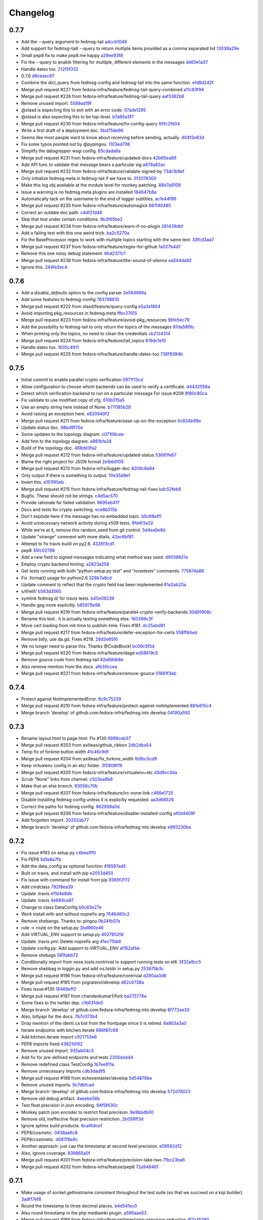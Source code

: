 Changelog
=========

0.7.7
-----

- Add the --query argument to fedmsg-tail `adccb1048 <https://github.com/fedora-infra/fedmsg/commit/adccb1048cd95576bd049101812a4452d0461cf5>`_
- Add support for fedmsg-taill --query to return multiple items provided as a comma separated list `13038a29e <https://github.com/fedora-infra/fedmsg/commit/13038a29e5fda7dd70c311272868ada09c247a79>`_
- Small pep8 fix to make pep8.me happy `a29ee93f8 <https://github.com/fedora-infra/fedmsg/commit/a29ee93f8d0f0e1bf7b12837a90c4d9e6643fad9>`_
- Fix the --query to enable filtering for multiple, different elements in the messages `de60e1a37 <https://github.com/fedora-infra/fedmsg/commit/de60e1a3789116623a7f5db697477593cc42d316>`_
- Handle dates too. `212f5f332 <https://github.com/fedora-infra/fedmsg/commit/212f5f33236c61ab02fb1829751aeb6d56c4f655>`_
- 0.7.6 `d9ceaec87 <https://github.com/fedora-infra/fedmsg/commit/d9ceaec87e59a973786aa9510ea3c6808ceaab19>`_
- Combine the dict_query from fedmsg-config and fedmsg-tail into the same function. `efd8d242f <https://github.com/fedora-infra/fedmsg/commit/efd8d242fc96ea94e94bb0d4d7d77dbabdc48f55>`_
- Merge pull request #227 from fedora-infra/feature/fedmsg-tail-query-combined `a11c83f94 <https://github.com/fedora-infra/fedmsg/commit/a11c83f948459e17a8a548f73c7a0db2c8b98f5e>`_
- Merge pull request #226 from fedora-infra/feature/fedmsg-tail-query `aaf3362b6 <https://github.com/fedora-infra/fedmsg/commit/aaf3362b66415a33dec5ade531ec0ed2327d207c>`_
- Remove unused import. `5589ad19f <https://github.com/fedora-infra/fedmsg/commit/5589ad19f8af9701b633f1a2cc428369a78a04fe>`_
- @olasd is expecting this to exit with an error code. `07ade1295 <https://github.com/fedora-infra/fedmsg/commit/07ade1295bc4072dfe1d8715c978f7fbbb8cc15b>`_
- @olasd is also expecting this to be top-level. `b7a85a3f7 <https://github.com/fedora-infra/fedmsg/commit/b7a85a3f7f03ca4137c85cde56d392b3eae08709>`_
- Merge pull request #230 from fedora-infra/feature/fix-config-query `85fc2fd04 <https://github.com/fedora-infra/fedmsg/commit/85fc2fd048a93b61fd88cf38046a2c3f3a291542>`_
- Write a first draft of a deployment doc. `5bd75de96 <https://github.com/fedora-infra/fedmsg/commit/5bd75de962c7964a0a538db98b195eb8224e6051>`_
- Seems like most people want to know about receiving before sending, actually. `494f2e83d <https://github.com/fedora-infra/fedmsg/commit/494f2e83da1098d8711a5e0e68ec4f559776d1a2>`_
- Fix some typos pointed out by @pypingou. `1103ed796 <https://github.com/fedora-infra/fedmsg/commit/1103ed796131eb25c1d6cfa546f4ae1d539c7124>`_
- Simplify the datagrepper wsgi config. `65cdada6a <https://github.com/fedora-infra/fedmsg/commit/65cdada6a553bbd4e4874cbb7affc05d2f804799>`_
- Merge pull request #231 from fedora-infra/feature/updated-docs `42b65ea89 <https://github.com/fedora-infra/fedmsg/commit/42b65ea899c32a2dcc32114cdf7828ee79ebe1da>`_
- Add API func to validate that message bears a particular sig `a878a82ac <https://github.com/fedora-infra/fedmsg/commit/a878a82ace967e9779de8e547cb0bd9464020a78>`_
- Merge pull request #232 from fedora-infra/feature/validate-signed-by `73dc1b9ef <https://github.com/fedora-infra/fedmsg/commit/73dc1b9efe03c4db3af70bc7758c90e905623081>`_
- Only initialize fedmsg.meta in fedmsg-tail if we have to. `012078300 <https://github.com/fedora-infra/fedmsg/commit/012078300254f3f0d4761d23b857c4f76f54ca73>`_
- Make this log obj available at the module level for monkey patching. `88d7a9109 <https://github.com/fedora-infra/fedmsg/commit/88d7a910957ee3719ecad67f4e384ac50f3e7435>`_
- Issue a warning is no fedmsg.meta plugins are installed `184647b8a <https://github.com/fedora-infra/fedmsg/commit/184647b8a14e5dd1a4577e0778bbea4c4d36be35>`_
- Automatically tack on the username to the end of logger subtitles. `ac1e44f96 <https://github.com/fedora-infra/fedmsg/commit/ac1e44f968ea3e3b0334289b4ae68bb2d190d18c>`_
- Merge pull request #235 from fedora-infra/feature/automagick `661140485 <https://github.com/fedora-infra/fedmsg/commit/661140485427c53da0888e0dab9f3ca4e5c26cf6>`_
- Correct an outdate doc path. `c4df21d46 <https://github.com/fedora-infra/fedmsg/commit/c4df21d463ec503ff82983b30c41b129e1879bad>`_
- Skip that test under certain conditions. `9b3f65be2 <https://github.com/fedora-infra/fedmsg/commit/9b3f65be22b59eafb007cc8771f026895c3fbdd3>`_
- Merge pull request #234 from fedora-infra/feature/warn-if-no-plugin `281439dbf <https://github.com/fedora-infra/fedmsg/commit/281439dbf7fb7ec9db739d72c03f29d0cfdb44aa>`_
- Add a failing test with this one weird trick. `ba2c5270a <https://github.com/fedora-infra/fedmsg/commit/ba2c5270a92a06dd964c768cb721cbbe15cd9d27>`_
- Fix the BaseProcessor regex to work with multiple topics starting with the same text. `33fcd3aa7 <https://github.com/fedora-infra/fedmsg/commit/33fcd3aa7e38f0fbea36159df2fc42380bb41930>`_
- Merge pull request #237 from fedora-infra/feature/regex-for-github `1a027b4d7 <https://github.com/fedora-infra/fedmsg/commit/1a027b4d742dd0176954d6382025bf4cccdbae4c>`_
- Remove this one noisy debug statement. `6bd2371c1 <https://github.com/fedora-infra/fedmsg/commit/6bd2371c1e48d7886e3515b7f2f95d0f7dbdf6c7>`_
- Merge pull request #238 from fedora-infra/feature/the-sound-of-silence `ea544da92 <https://github.com/fedora-infra/fedmsg/commit/ea544da92abb4aa1365e2230966c9d54e26e20b0>`_
- Ignore this. `244fe2ec4 <https://github.com/fedora-infra/fedmsg/commit/244fe2ec4a9b03b1dc68b8289b5296b4424fe524>`_

0.7.6
-----

- Add a `disable_defaults` option to the config parser `2e564666a <https://github.com/fedora-infra/fedmsg/commit/2e564666aa19e95deb02d20fc500a4fc5db4203a>`_
- Add some features to fedmsg-config `763798610 <https://github.com/fedora-infra/fedmsg/commit/763798610f4bb10e8963fb04ed7a1c078c427cb8>`_
- Merge pull request #222 from olasd/feature/query-config `e5a3a1804 <https://github.com/fedora-infra/fedmsg/commit/e5a3a1804207ee21945343d14ab9045f8ffc68d8>`_
- Avoid importing pkg_resources in fedmsg.meta `ffbc37615 <https://github.com/fedora-infra/fedmsg/commit/ffbc376155f475b4c4aaa12c715be91ea4d29fde>`_
- Merge pull request #223 from fedora-infra/feature/avoid-pkg_resources `9bfe5ec79 <https://github.com/fedora-infra/fedmsg/commit/9bfe5ec79106e7cdcce83e5e8a056012712a2187>`_
- Add the possibility to fedmsg-tail to only return the topics of the messages `97da58f9c <https://github.com/fedora-infra/fedmsg/commit/97da58f9ccce7c2dbbb2cde324ac48fd5b2c5486>`_
- When printing only the topics, no need to clean the credentials `cb2124314 <https://github.com/fedora-infra/fedmsg/commit/cb2124314566133aaf8be2873dda590d478cbfb3>`_
- Merge pull request #224 from fedora-infra/feature/tail_topics `619dc1e10 <https://github.com/fedora-infra/fedmsg/commit/619dc1e10bb8b083c8f5f6b718d19fd9dcf15a98>`_
- Handle dates too. `1635c4911 <https://github.com/fedora-infra/fedmsg/commit/1635c49110a4145cedf2d105533b2adae4ff2422>`_
- Merge pull request #225 from fedora-infra/feature/handle-dates-too `736f9394b <https://github.com/fedora-infra/fedmsg/commit/736f9394bbe320c124cc550c199a41e6c9c28187>`_

0.7.5
-----

- Initial commit to enable parallel crypto verification `0971f13cd <https://github.com/fedora-infra/fedmsg/commit/0971f13cd2824b1e50121d607a98fb789d2790d6>`_
- Allow configuration to choose which backends can be used to verify a certificate. `d4432556a <https://github.com/fedora-infra/fedmsg/commit/d4432556ab7c89bd5f69efe3146955a01f26b185>`_
- Detect which verification backend to run on a particular message  For issue #209 `8f80c80ca <https://github.com/fedora-infra/fedmsg/commit/8f80c80ca65863b9d331fd17d21ff56e5d03ab5b>`_
- Fix validate to use modified copy of cfg. `610b015a5 <https://github.com/fedora-infra/fedmsg/commit/610b015a509152c6eba9adaf4d10887139f37892>`_
- Use an empty string here instead of None. `b77085b28 <https://github.com/fedora-infra/fedmsg/commit/b77085b28d6021b8183229f49e6e0def275ff3d9>`_
- Avoid raising an exception here. `e820949f2 <https://github.com/fedora-infra/fedmsg/commit/e820949f2ce7e5e812c093dd3fbfc53d01a2b241>`_
- Merge pull request #211 from fedora-infra/feature/ease-up-on-the-exception `0c834b99e <https://github.com/fedora-infra/fedmsg/commit/0c834b99eefb39956d5e6fe47018e8fedcf19da9>`_
- Update status doc. `98bd9f70e <https://github.com/fedora-infra/fedmsg/commit/98bd9f70e7fabc11836b57bc2ef8eb3eabcc9ded>`_
- Some updates to the topology diagram. `c07106cee <https://github.com/fedora-infra/fedmsg/commit/c07106cee6daa70bd7e7aeae8239fa3b06272d77>`_
- Add fmn to the topology diagram. `e881bfa34 <https://github.com/fedora-infra/fedmsg/commit/e881bfa34d948e386484f94a52bf896727df5f07>`_
- Build of the topology doc. `468dd3fa2 <https://github.com/fedora-infra/fedmsg/commit/468dd3fa29fe10e93d0b5ac17db5e4e9275c1326>`_
- Merge pull request #212 from fedora-infra/feature/updated-status `53681fe67 <https://github.com/fedora-infra/fedmsg/commit/53681fe67d5578d255206816406a35df85398797>`_
- Blame the right project for JSON format `2e1bb6105 <https://github.com/fedora-infra/fedmsg/commit/2e1bb61056be5728ac11bb742d38be9403f2b509>`_
- Merge pull request #213 from fedora-infra/logger-doc `4209c6e84 <https://github.com/fedora-infra/fedmsg/commit/4209c6e84141d8cce3fdc672e94ebe5f7b9d5df8>`_
- Only output if there is something to output. `10e35d9e1 <https://github.com/fedora-infra/fedmsg/commit/10e35d9e10324b5c5b28f8a1cbcc7f464fcb9869>`_
- Invert this. `e151f95eb <https://github.com/fedora-infra/fedmsg/commit/e151f95eb79eb40c1d0bfe0a4543b327e0937ff6>`_
- Merge pull request #215 from fedora-infra/feature/fedmsg-tail-fixes `bdc52feb8 <https://github.com/fedora-infra/fedmsg/commit/bdc52feb83bc41caa4d41c72a0b578888569fe2f>`_
- Bugfix.  These should not be strings. `c4d5ac570 <https://github.com/fedora-infra/fedmsg/commit/c4d5ac570e702f6cb7068081cd6fb0e9684f06ce>`_
- Provide rationale for failed validation. `8695eb417 <https://github.com/fedora-infra/fedmsg/commit/8695eb4178156729368de33013e50f3e209e86bb>`_
- Docs and tests for crypto switching. `ece8b515b <https://github.com/fedora-infra/fedmsg/commit/ece8b515b972560eba4657b9a570c69d631789b7>`_
- Don't explode here if the message has no embedded topic. `b5c68eff1 <https://github.com/fedora-infra/fedmsg/commit/b5c68eff11ed3c3bdfac94545499f7205c0e3ea7>`_
- Avoid unnecessary network activity during x509 tests. `9fd4f3a32 <https://github.com/fedora-infra/fedmsg/commit/9fd4f3a32b2d78b30b9e43118415b5c267833a4d>`_
- While we're at it, remove this random_seed from git control. `5d4ea9e8d <https://github.com/fedora-infra/fedmsg/commit/5d4ea9e8df829c57163406d55403e92044b99680>`_
- Update "strange" comment with more dtails. `42ac6bf81 <https://github.com/fedora-infra/fedmsg/commit/42ac6bf81940dd15dc4d7da1c7feedafbd9b2650>`_
- Attempt to fix travis build on py2.6. `4326f3cd1 <https://github.com/fedora-infra/fedmsg/commit/4326f3cd1afcd6a9151bdccdcd8ce2b35ae3e69d>`_
- pep8 `35fc02798 <https://github.com/fedora-infra/fedmsg/commit/35fc027983b0f5b7f360ba570b36b90069a08058>`_
- Add a new field to signed messages indicating what method was used. `d9039821e <https://github.com/fedora-infra/fedmsg/commit/d9039821eff89c3f105905f457fb35b9ae9e531e>`_
- Employ crypto backend hinting. `a2823a258 <https://github.com/fedora-infra/fedmsg/commit/a2823a258ba96c7cebeced8153b4e8e0a59e9537>`_
- Get tests running with both "python setup.py test" and "nosetests" commands. `775874a88 <https://github.com/fedora-infra/fedmsg/commit/775874a88912e57ada9ac5ccd9bc7a7a7d741812>`_
- Fix .format() usage for python2.6 `328b7a8cd <https://github.com/fedora-infra/fedmsg/commit/328b7a8cdc6b3aa96e1110ece4997929800ef5b4>`_
- Update comment to reflect that the crypto field has been implemented `81a2ab20a <https://github.com/fedora-infra/fedmsg/commit/81a2ab20ac1059840a75419053943528e6e6ece4>`_
- s/if/elif/ `b583d3565 <https://github.com/fedora-infra/fedmsg/commit/b583d3565c9d0ae572811b4af5d63e4782900089>`_
- symlink fedmsg.d/ for travis tests. `b45e09239 <https://github.com/fedora-infra/fedmsg/commit/b45e0923953d9aad5c69376f7bee2c712d3bc0af>`_
- Handle gpg more explicitly. `b85979e98 <https://github.com/fedora-infra/fedmsg/commit/b85979e987559d08b0c6bc3ad2e97f3e8de56d3f>`_
- Merge pull request #216 from fedora-infra/feature/parallel-crypto-verify-backends `30d91908c <https://github.com/fedora-infra/fedmsg/commit/30d91908ca740bf4b9dd189d93071bc467e4820f>`_
- Rename this test.. it is actually testing something else. `160369c3f <https://github.com/fedora-infra/fedmsg/commit/160369c3fef17046c5e7a2975d16d0e379f7558a>`_
- Move cert loading from init-time to publish-time.  Fixes #181. `dc25abd91 <https://github.com/fedora-infra/fedmsg/commit/dc25abd91d08560be4a8a0635de332d6cbd52d62>`_
- Merge pull request #217 from fedora-infra/feature/defer-exception-for-certs `558ff84ed <https://github.com/fedora-infra/fedmsg/commit/558ff84ed4cfe9244d19dee6df110625be1b70c8>`_
- Remove bitly, use da.gd.  Fixes #218. `29d2e65f6 <https://github.com/fedora-infra/fedmsg/commit/29d2e65f60bc16ba07ce5fba8caff7a398459700>`_
- We no longer need to parse this.  Thanks @CodeBlock! `bc09c5f5d <https://github.com/fedora-infra/fedmsg/commit/bc09c5f5de2103cefc33af1c5c505aa0587e10ee>`_
- Merge pull request #220 from fedora-infra/feature/dagd `ed58619c5 <https://github.com/fedora-infra/fedmsg/commit/ed58619c5cde9f1455df0bd7e1a4f45df66b0520>`_
- Remove gource code from fedmsg-tail `92e69db8e <https://github.com/fedora-infra/fedmsg/commit/92e69db8eed6ced9161ae4b7dbc6f66729301152>`_
- Also remove mention from the docs. `afb30ccea <https://github.com/fedora-infra/fedmsg/commit/afb30cceae3769a9c7f372278a07e5a0bd6c746e>`_
- Merge pull request #221 from fedora-infra/feature/remove-gource `01881f3eb <https://github.com/fedora-infra/fedmsg/commit/01881f3eb672ec568960cbcd6e9e2a32047bacd7>`_

0.7.4
-----

- Protect against NotImplementedError. `6c9c75239 <https://github.com/fedora-infra/fedmsg/commit/6c9c7523957c2477347123bf7aae59749b66963a>`_
- Merge pull request #210 from fedora-infra/feature/protect-against-notimplemented `881e615c4 <https://github.com/fedora-infra/fedmsg/commit/881e615c48c41134a4775bf6f828b79f7f4ace0f>`_
- Merge branch 'develop' of github.com:fedora-infra/fedmsg into develop `04190a592 <https://github.com/fedora-infra/fedmsg/commit/04190a59220fdb65989bcf93585bd7c696525b2b>`_

0.7.3
-----

- Rename layout.html to page.html. Fix #130 `6998ceb37 <https://github.com/fedora-infra/fedmsg/commit/6998ceb37bf5e0c1e567a2943fdd3684ac88b0d6>`_
- Merge pull request #203 from axilleas/github_ribbon `2db2dba54 <https://github.com/fedora-infra/fedmsg/commit/2db2dba54efe5971b7982c21128979c2f0120ac4>`_
- Temp fix of forkme button width `41c46c9df <https://github.com/fedora-infra/fedmsg/commit/41c46c9df92c326ff1039cea179fc0d8d3262d41>`_
- Merge pull request #204 from axilleas/fix_forkme_width `fb9bc5cd9 <https://github.com/fedora-infra/fedmsg/commit/fb9bc5cd9461e6c4367fadba02af1a3e3ab5b978>`_
- Keep virtualenv config in an etc/ folder. `3f2608f19 <https://github.com/fedora-infra/fedmsg/commit/3f2608f199dd029c40f5d3e2eb2c52adda2c4f56>`_
- Merge pull request #205 from fedora-infra/feature/virtualenv+etc `d3d9cc3da <https://github.com/fedora-infra/fedmsg/commit/d3d9cc3da4a0c09169a66b84430a8908810d6599>`_
- Scrub "None" links from channel. `c503ea8b8 <https://github.com/fedora-infra/fedmsg/commit/c503ea8b8b33de2684156212bbecfdbdd25c97d9>`_
- Make that an else branch. `83056c70b <https://github.com/fedora-infra/fedmsg/commit/83056c70bcd7fbd2a04c439c872d7bae0ba68d43>`_
- Merge pull request #207 from fedora-infra/feature/irc-none-link `c466e1725 <https://github.com/fedora-infra/fedmsg/commit/c466e1725df69f8878e18ccebfe7bfad26d19c2f>`_
- Disable installing fedmsg config unless it is explicitly requested. `aa3d66526 <https://github.com/fedora-infra/fedmsg/commit/aa3d66526169401c40c8b9864e3a4a2a8bd7178c>`_
- Correct the paths for fedmsg config. `862908a0d <https://github.com/fedora-infra/fedmsg/commit/862908a0d56d0f6c01477aa39364d7556f429502>`_
- Merge pull request #208 from fedora-infra/feature/disable-installed-config `af0d4409f <https://github.com/fedora-infra/fedmsg/commit/af0d4409fad0b37c1598bfa2591d798b4dde8236>`_
- Add forgotten import. `20202ab77 <https://github.com/fedora-infra/fedmsg/commit/20202ab774bc064cb23d2c8a7c811e08d968b8da>`_
- Merge branch 'develop' of github.com:fedora-infra/fedmsg into develop `e993230ba <https://github.com/fedora-infra/fedmsg/commit/e993230ba12612d71b4c84ab7c0253d96318f7e6>`_

0.7.2
-----

- Fix issue #193 on setup.py `c4bea1ff0 <https://github.com/fedora-infra/fedmsg/commit/c4bea1ff016eebbe898dbeac939e2084bf7c6f3f>`_
- Fix PEP8 `5d1e8a7fb <https://github.com/fedora-infra/fedmsg/commit/5d1e8a7fbc4b9c31050a092cf2c704f190878cee>`_
- Add the data_config as optional function `418567ad5 <https://github.com/fedora-infra/fedmsg/commit/418567ad5a50c84cfebbdfc935a661ccb61293f5>`_
- Built on travis, and install with pip `e2053d450 <https://github.com/fedora-infra/fedmsg/commit/e2053d4504d591d2026ae4f304515d0866458ba6>`_
- Fix issue with command for install from pip `9365f2f72 <https://github.com/fedora-infra/fedmsg/commit/9365f2f72f34dba7fc2513f0af0c18e7d3cf5687>`_
- Add cmdclass `792f8ea39 <https://github.com/fedora-infra/fedmsg/commit/792f8ea3988f675e29fa7ba82b690be2f472bb89>`_
- Update .travis `e11b4e8db <https://github.com/fedora-infra/fedmsg/commit/e11b4e8db2af9e4212641649bac065a053755722>`_
- Update .travis `4e684ca97 <https://github.com/fedora-infra/fedmsg/commit/4e684ca97178e771d40b482d9df0743226c38db4>`_
- Change to class DataConfig `b0c83e27e <https://github.com/fedora-infra/fedmsg/commit/b0c83e27ee020bc6f9ec5196439f2d33cea91161>`_
- Work install with and without noprefix arg `7646460c2 <https://github.com/fedora-infra/fedmsg/commit/7646460c2772ce8cbd0967c9d11ffc26e6f18c6c>`_
- Remove shebangs. Thanks to: pingou `0b24fb07e <https://github.com/fedora-infra/fedmsg/commit/0b24fb07e0e4871e369050be7d77830e5287db36>`_
- rute -> route on the setup.py `3bd960e46 <https://github.com/fedora-infra/fedmsg/commit/3bd960e468a6ec8782de849f41f737c29c2043ac>`_
- Add VIRTUAL_ENV support to setup.py `4027852fd <https://github.com/fedora-infra/fedmsg/commit/4027852fd2a09e44d946160a9e5562ed3a60a925>`_
- Update .travis.yml: Delete noprefix arg `41ec7fbb6 <https://github.com/fedora-infra/fedmsg/commit/41ec7fbb6bfb2d1694848621c98a7c663cde127e>`_
- Update config.py: Add support to VIRTUAL_ENV `af162afbe <https://github.com/fedora-infra/fedmsg/commit/af162afbe39ac208f2e1d1ee7e07a9baf57b492a>`_
- Remove shebags `581fabb72 <https://github.com/fedora-infra/fedmsg/commit/581fabb72e23f8648f3d5f283a0a0d080d16406c>`_
- Conditionally import from nose.tools.nontrivial to support running tests on el6. `5f32a9cc5 <https://github.com/fedora-infra/fedmsg/commit/5f32a9cc517e25b201017479aec0f15c87065b3b>`_
- Remove shebbag in loggin.py and add os.listdir in setup.py `253875b3c <https://github.com/fedora-infra/fedmsg/commit/253875b3ceda33fbf7ba28ae9efd6166a7efad72>`_
- Merge pull request #196 from fedora-infra/feature/nontrivial `d290aa3d8 <https://github.com/fedora-infra/fedmsg/commit/d290aa3d85563b0a03f14613eba138f2b331cc02>`_
- Merge pull request #195 from yograterol/develop `d62c6738a <https://github.com/fedora-infra/fedmsg/commit/d62c6738a4e66d18c78f7cd9580fd3bb92e285d1>`_
- Fixes issue:#130 `16468eff2 <https://github.com/fedora-infra/fedmsg/commit/16468eff239dc6e28223dc6833cee592b673ad31>`_
- Merge pull request #197 from chandankumar1/fork `ba275778e <https://github.com/fedora-infra/fedmsg/commit/ba275778e7425f0d04b9c1f6fe4ee2b378ff9c2e>`_
- Some fixes to the twitter dep. `c1b631de0 <https://github.com/fedora-infra/fedmsg/commit/c1b631de0f5b3449ffad410b5a96f894eac6a980>`_
- Merge branch 'develop' of github.com:fedora-infra/fedmsg into develop `8f772ae33 <https://github.com/fedora-infra/fedmsg/commit/8f772ae33e9bdc79a6374a75786b127e21db2f04>`_
- Also, bitlyapi for the docs. `7b7c073b4 <https://github.com/fedora-infra/fedmsg/commit/7b7c073b480d8637f7a278ed030620c33f071aff>`_
- Drop mention of the identi.ca bot from the frontpage since it is retired. `6a9d3a3a0 <https://github.com/fedora-infra/fedmsg/commit/6a9d3a3a0a9d76b4cbc32320aa175814635305c4>`_
- Iterate endpoints with kitchen.iterate `686f87c68 <https://github.com/fedora-infra/fedmsg/commit/686f87c68457bf8f772370185a4fe78b95c54494>`_
- Add kitchen.iterate import `c921753e6 <https://github.com/fedora-infra/fedmsg/commit/c921753e69371b9433cbaf6c44c14cbe6b11469b>`_
- PEP8 imports fixed `43821d162 <https://github.com/fedora-infra/fedmsg/commit/43821d1627465d4a04546aff4bd9be036d0cdcc9>`_
- Remove unused import. `935ab04c3 <https://github.com/fedora-infra/fedmsg/commit/935ab04c3ca879c52564510803cb6bb94216810d>`_
- Add fix for pre-defined endpoints and tests `2305ded44 <https://github.com/fedora-infra/fedmsg/commit/2305ded442eb489b215533aa5476bceeaa9e0595>`_
- Remove redefined class TestConfig `1b7ee911a <https://github.com/fedora-infra/fedmsg/commit/1b7ee911a2f1227639fa1c404b7cb58919fcf5f0>`_
- Remove unnecessary imports `cdb3dad95 <https://github.com/fedora-infra/fedmsg/commit/cdb3dad95f9d8a9d7795790bd5519db90f2d45fc>`_
- Merge pull request #198 from echevemaster/develop `5d54876be <https://github.com/fedora-infra/fedmsg/commit/5d54876beb01e552be896da48559c6023ab3fe57>`_
- Remove unused imports. `9c7dbfcad <https://github.com/fedora-infra/fedmsg/commit/9c7dbfcad94b7fcf75880006774fdadb13f73f61>`_
- Merge branch 'develop' of github.com:fedora-infra/fedmsg into develop `572d78023 <https://github.com/fedora-infra/fedmsg/commit/572d780238d6eec9ecfd76e812da077faa26da96>`_
- Remove old debug artifact. `4eeebe56b <https://github.com/fedora-infra/fedmsg/commit/4eeebe56bddf741b9165344ccf9ef9043b0e0de0>`_
- Test float precision in json encoding. `94f5f630c <https://github.com/fedora-infra/fedmsg/commit/94f5f630c315bc6951c98cd2a9f4908ce05d59a4>`_
- Monkey patch json encoder to restrict float precision. `9e9bbdb00 <https://github.com/fedora-infra/fedmsg/commit/9e9bbdb00f4111023981918c0ff69e001bf4eae0>`_
- Remove old, ineffective float precision restriction. `2b056ff3d <https://github.com/fedora-infra/fedmsg/commit/2b056ff3dba78096c7c96abdc5f2dd281dd4560e>`_
- Ignore sphinx build products. `6caf6dce1 <https://github.com/fedora-infra/fedmsg/commit/6caf6dce1544bafa7e412c163b955d8a34cca9b9>`_
- PEP8/cosmetic. `0438aa6c8 <https://github.com/fedora-infra/fedmsg/commit/0438aa6c8ff967ae6a8ba6d47d517b7e2db83a5b>`_
- PEP8/costmetic. `d087f8e8c <https://github.com/fedora-infra/fedmsg/commit/d087f8e8cc2a03a94d144193f67c0dcfa917fc37>`_
- Another approach: just cap the timestamp at second level precision. `e58592d12 <https://github.com/fedora-infra/fedmsg/commit/e58592d12b521446a6b6bf37200f040216be64d3>`_
- Also, ignore coverage. `839865a0f <https://github.com/fedora-infra/fedmsg/commit/839865a0f39fa1fb5a809a87350db95f731a074c>`_
- Merge pull request #201 from fedora-infra/feature/precision-take-two `7fbc23ba6 <https://github.com/fedora-infra/fedmsg/commit/7fbc23ba62df296838f88e84b6b0e8d17c6bc9bf>`_
- Merge pull request #202 from fedora-infra/feature/pep8 `72a948461 <https://github.com/fedora-infra/fedmsg/commit/72a9484615b4de8d88ed2df75ae914a767b9cc0c>`_

0.7.1
-----

- Make usage of socket.gethostname consistent throughout the test suite (so that we succeed on a koji builder). `3adf17ef8 <https://github.com/fedora-infra/fedmsg/commit/3adf17ef8c766db3b8c7064965abc3e467fa6ae6>`_
- Round the timestamp to three decimal places. `b4d541ec0 <https://github.com/fedora-infra/fedmsg/commit/b4d541ec0c9b3eb71fc140b2db810701da524211>`_
- Also round timestamp in the php mediawiki plugin. `a590aae53 <https://github.com/fedora-infra/fedmsg/commit/a590aae530345e511219babdbeb5eaf85eeeab8a>`_
- Merge pull request #186 from fedora-infra/feature/timestamp-precision-reduction `4f7a35280 <https://github.com/fedora-infra/fedmsg/commit/4f7a352802ad51269c29b5f0ae20b88310d2c3a3>`_
- Good logging should be on by default, even if the config file is absent. `ed9bd9881 <https://github.com/fedora-infra/fedmsg/commit/ed9bd9881262208c30ec8b0af2e4258a43bf9643>`_
- Merge pull request #187 from fedora-infra/feature/default-logging `d5ad224db <https://github.com/fedora-infra/fedmsg/commit/d5ad224dbf00553b1bc9b65c86092d7183b43204>`_
- Sync with Fedora Infrastructure puppet repo `4ffd0ff8d <https://github.com/fedora-infra/fedmsg/commit/4ffd0ff8d06445453c75a910a8cbb4dc229e9375>`_
- Send one message for every commit in a push `6a5db8e87 <https://github.com/fedora-infra/fedmsg/commit/6a5db8e876232813ea177989442a7b9ec0acb52c>`_
- Merge pull request #189 from fedora-infra/feature/git-post-receive-multicommit `cb2c0d9c8 <https://github.com/fedora-infra/fedmsg/commit/cb2c0d9c808d9afc63d069632fdd8de1da6693cd>`_
- Remove dep on fabulous. `2ce15ab08 <https://github.com/fedora-infra/fedmsg/commit/2ce15ab0840fe69ddb060d5da2684c278365a20c>`_
- Merge pull request #190 from fedora-infra/feature/prune-deps `7ed16dbb4 <https://github.com/fedora-infra/fedmsg/commit/7ed16dbb40a70564b69aff3f34402f5c09e078f7>`_
- CRL serials are base-16, not base-10. `c857d15f7 <https://github.com/fedora-infra/fedmsg/commit/c857d15f75736528c870a74a05e07181164f9012>`_
- Merge pull request #192 from fedora-infra/feature/crl-parsing `4602a1a4f <https://github.com/fedora-infra/fedmsg/commit/4602a1a4f1a38110c1d2b4f059f008d7218a580a>`_

0.7.0
-----

- Tweak defaults after experimenting with inbound. `e0f7b4c56 <https://github.com/fedora-infra/fedmsg/commit/e0f7b4c560043058532c01d2740f841fcc9c101a>`_
- Milliseconds, not seconds. `b142091a5 <https://github.com/fedora-infra/fedmsg/commit/b142091a5072904db6d00b3404c971a353dfd418>`_
- Careful with those gravatars. `93ed738e9 <https://github.com/fedora-infra/fedmsg/commit/93ed738e90de8fd309a73969d36bb3d3c33c2d16>`_
- Update status table. `3a4fe06c7 <https://github.com/fedora-infra/fedmsg/commit/3a4fe06c7c8b7ddb88f0febaea2dbfa08d9e7e9a>`_
- Add note to fedmsg.meta.base about the internationalization callable. `c306aa1e5 <https://github.com/fedora-infra/fedmsg/commit/c306aa1e51a51cd60422f8230a57c9c9c30fa876>`_
- More verbose debugging for messages that fail the authz policy. `44b63752b <https://github.com/fedora-infra/fedmsg/commit/44b63752bcdf46afcdfc2e17ec82e6d95da6e9fd>`_
- Autogenerate topics.rst from fedmsg.meta test suite. `a6b72b20b <https://github.com/fedora-infra/fedmsg/commit/a6b72b20bcc0d1f46688fc5d9e803f27f6f8968a>`_
- Require fedmsg.meta for rtfd to build the docs. `45fd48e35 <https://github.com/fedora-infra/fedmsg/commit/45fd48e35a700bf9baa58e4b33e510d95aef52a1>`_
- Comment tweak. `c1a6f1749 <https://github.com/fedora-infra/fedmsg/commit/c1a6f1749c133fcf3b60f9d920eaa1e7ac71d052>`_
- os.path.join `f7029be64 <https://github.com/fedora-infra/fedmsg/commit/f7029be64e7b52cf166231dce295beb421bd49d5>`_
- PEP8 `26bc92736 <https://github.com/fedora-infra/fedmsg/commit/26bc92736a1f5076fce172e1b2073fa7dc116c6f>`_
- Merge pull request #129 from fedora-infra/feature/topics-doc `5784e7ad0 <https://github.com/fedora-infra/fedmsg/commit/5784e7ad016d5200fc85fdf0c86bc041337627e1>`_
- Add fedorahosted to the status table (for #131) `cc9d93753 <https://github.com/fedora-infra/fedmsg/commit/cc9d93753bc6911df2f6f19ab713c8531bc2b904>`_
- Require nose for building docs. `4e89db594 <https://github.com/fedora-infra/fedmsg/commit/4e89db594e656ba9e73ade26624ef00e67a6da62>`_
- Force pulling in new docstrings for topics doc generation. `c87d87570 <https://github.com/fedora-infra/fedmsg/commit/c87d8757089b68b03ca045bdef5b78ae5f0128ff>`_
- Update the FAQ. `251371364 <https://github.com/fedora-infra/fedmsg/commit/2513713645e74e7487b2bd7b36e0dbd1fd13f276>`_
- Added a note about fedmsg-tail --terse to the FAQ. `3a3085425 <https://github.com/fedora-infra/fedmsg/commit/3a308542568cca68a563109c26482e574f694425>`_
- Added a FAQ note about --gource `c5dc31897 <https://github.com/fedora-infra/fedmsg/commit/c5dc31897146666b87a5d69e5cbcca1b1392db84>`_
- Avoid that avant garde business. `64e7e35e4 <https://github.com/fedora-infra/fedmsg/commit/64e7e35e426eb1fe1271cc55db12b8b257dcd330>`_
- Let pyzmq version float. `85e66da62 <https://github.com/fedora-infra/fedmsg/commit/85e66da62224e3fe560336b163b24e9e101b1d79>`_
- Remove hardcoded topic prefixes. `b89fd35fa <https://github.com/fedora-infra/fedmsg/commit/b89fd35faacb7cca231a80ea8bd3dfc96f31ce78>`_
- Produce topic_prefix_re from topic_prefix if not specified. `22268cd66 <https://github.com/fedora-infra/fedmsg/commit/22268cd66d3e6110cec6d48342ef5f4cb164b0c9>`_
- Use the test config for the fedmsg.meta tests. `f39d323cd <https://github.com/fedora-infra/fedmsg/commit/f39d323cdb8a865abdd8287d465ba332e72c78c9>`_
- Use a test topic_prefix in the tests. `c47717ee8 <https://github.com/fedora-infra/fedmsg/commit/c47717ee8a0d1de123389884a047d4f70b110f00>`_
- Merge pull request #133 from fedora-infra/feature/remove-hardcoded-topics `ad86b1f46 <https://github.com/fedora-infra/fedmsg/commit/ad86b1f46672c06cdcd3dc720b54aeffd745bce5>`_
- Link to list of topics from the consuming docs. `85b20941b <https://github.com/fedora-infra/fedmsg/commit/85b20941bae7171aba0aa56409481850aea670c9>`_
- Discuss the topic wildcard in the consuming docs. `a44268f07 <https://github.com/fedora-infra/fedmsg/commit/a44268f078c96ed020bcd4d13c349a4b1b749889>`_
- *Old* messages in datanommer's db have no 'username' `611b31b28 <https://github.com/fedora-infra/fedmsg/commit/611b31b28aeeed6b211f1f0e36d6e49c95d480d7>`_
- Bugfix to fedmsg-collectd. `e230c58a8 <https://github.com/fedora-infra/fedmsg/commit/e230c58a86fffde3697ec903d5e2ef729ec0306a>`_
- Collectd lessons learned in production. `e6b60ab3d <https://github.com/fedora-infra/fedmsg/commit/e6b60ab3d1ce799c2fa74e79d57b0b0b05434be9>`_
- Remove redundant code. `12478b06f <https://github.com/fedora-infra/fedmsg/commit/12478b06f22c4765a77ca47c070fd29bb283d2c5>`_
- Use consistent modname calculation. `e3d1c0d76 <https://github.com/fedora-infra/fedmsg/commit/e3d1c0d76db56689f9654c85e63f24c352c88a01>`_
- Use correct topic prefix for fedmsg.meta tests. `4fe673210 <https://github.com/fedora-infra/fedmsg/commit/4fe673210b6d8ab5d78579640e413bbb813da507>`_
- How did I miss this import? `8121e8177 <https://github.com/fedora-infra/fedmsg/commit/8121e81774b89dac7b4d8834ae0b739de9a3240e>`_
- Fix up the test prefix again. `7cb5d8122 <https://github.com/fedora-infra/fedmsg/commit/7cb5d81224adc6ebcbcf766b510e997cc3dc8d02>`_
- Split the crypto module out into two backends. `360eed323 <https://github.com/fedora-infra/fedmsg/commit/360eed3239289f2307643c5670969c0356a37b54>`_
- Skip fedmsg.meta tests if underspecified. `7478d96a3 <https://github.com/fedora-infra/fedmsg/commit/7478d96a3a01e473d766d5c9b0a112176b11a24d>`_
- Add stubs for fedmsg.meta.msg2{emails,avatars} `089b2f9ab <https://github.com/fedora-infra/fedmsg/commit/089b2f9abeed9f5016a39638cf7bd39a6d697ce6>`_
- s/gravatar/avatar/g `23c58d9b4 <https://github.com/fedora-infra/fedmsg/commit/23c58d9b46f6d122f0f1c66ee81a7ae66f5d8226>`_
- Use fedmsg.meta.msg2avatars, removing the need for python-fedora. `0cf31533c <https://github.com/fedora-infra/fedmsg/commit/0cf31533c19ef0bdf237bb0e03ad7983e93b4c4c>`_
- Merge pull request #127 from fedora-infra/feature/careful-with-the-gravatars `58fdfe026 <https://github.com/fedora-infra/fedmsg/commit/58fdfe026a09cdf739e62999c4039fada508ff66>`_
- Merge pull request #135 from fedora-infra/feature/crypto-plugin `877904bf4 <https://github.com/fedora-infra/fedmsg/commit/877904bf4e37cb3681a79de0bbc3d52ba09b2045>`_
- Fix a typo caught by puiterwijk `4445f02d9 <https://github.com/fedora-infra/fedmsg/commit/4445f02d9150fdd30b9af53d32e55e1376eea6f0>`_
- Merge pull request #136 from fedora-infra/feature/python-fedora-removal `6ddce9c65 <https://github.com/fedora-infra/fedmsg/commit/6ddce9c65e9e1c58745b0553907df2384e533320>`_
- Update fedorahosted in the status table. `11d0e7e2d <https://github.com/fedora-infra/fedmsg/commit/11d0e7e2d829145d0bbc0a9310bbf9f7b8d65376>`_
- Add pastebin to status table. `7897ad495 <https://github.com/fedora-infra/fedmsg/commit/7897ad4955193fe270c30a1c22db7932c560d2cd>`_
- Allow sets to be json serializable. `48e480e7f <https://github.com/fedora-infra/fedmsg/commit/48e480e7f82953437674f280ebeed4467f48e630>`_
- Merge pull request #139 from fedora-infra/feature/json-and-set `9a4ac505f <https://github.com/fedora-infra/fedmsg/commit/9a4ac505fffddaec75dd39c4feea15fe6b8fdd0e>`_
- Merge pull request #138 from fedora-infra/feature/add-pastebin-to-status-table `2ddc1c7b9 <https://github.com/fedora-infra/fedmsg/commit/2ddc1c7b9717e4633c29864a14a509e4be5b64df>`_
- Add testimonial from @oddshocks. `0bc6428a1 <https://github.com/fedora-infra/fedmsg/commit/0bc6428a10f4ff3bdd5ec96504daa7a0cbd13fd0>`_
- Merge pull request #141 from fedora-infra/feature/oddshocks-testimonial `9f9797f73 <https://github.com/fedora-infra/fedmsg/commit/9f9797f731ef0d470c7a6a57bfde78e23d80e71c>`_
- Mark mailman as done in development. `c986b1a89 <https://github.com/fedora-infra/fedmsg/commit/c986b1a892f466c010e62063e82ad6366761d680>`_
- Use ZMQError from the external api, not the internal one. `48a551391 <https://github.com/fedora-infra/fedmsg/commit/48a551391c7c25559e42f494853fc39a5a853e76>`_
- Add fedmsg.crypto to the installed packages `c684c7bfd <https://github.com/fedora-infra/fedmsg/commit/c684c7bfd60e750cf580faeeef45101853716052>`_
- Listify the endpoints in tail_messages `73b76a1be <https://github.com/fedora-infra/fedmsg/commit/73b76a1bef81156a700fbd677c62a89b12f7c985>`_
- Stub out the x509 backend when m2crypto isn't available `ead958015 <https://github.com/fedora-infra/fedmsg/commit/ead95801517d913e33bbd5a67d74c8e4108146e4>`_
- Merge pull request #143 from laarmen/bugfixes `34d8ecbf3 <https://github.com/fedora-infra/fedmsg/commit/34d8ecbf33112204070860774816f02b67bc9e54>`_
- Link to @lmacken's koji consumer example from the docs. `54f9e0f00 <https://github.com/fedora-infra/fedmsg/commit/54f9e0f00621f6dece695fcd8a6cfbbeffdc1074>`_
- Provide more debug info when endpoints arent found. `adf9a8c8f <https://github.com/fedora-infra/fedmsg/commit/adf9a8c8f6ba070bcb012ee531f9e5efee28778a>`_
- Merge pull request #144 from fedora-infra/feature/debug-info `2174949af <https://github.com/fedora-infra/fedmsg/commit/2174949affdc517ebc887b93c4f61c6c0a837486>`_
- Parentheses to excess! `c51f7ac49 <https://github.com/fedora-infra/fedmsg/commit/c51f7ac499c85847df8d6efb438f217581e67e75>`_
- Remove unnecessary statement. `55f385f92 <https://github.com/fedora-infra/fedmsg/commit/55f385f92e813f2bf661c66852321c8e74e904f7>`_
- Fix the Python cross-referencing syntax in the msg2processor docstring `37933f9a1 <https://github.com/fedora-infra/fedmsg/commit/37933f9a1675cc32f7b56d0cd0b32c5b0f682e70>`_
- s/fedmsg.text/fedmsg.meta/ `6b556e9cd <https://github.com/fedora-infra/fedmsg/commit/6b556e9cdb545b37694e61ddca605b4cd6dbe68e>`_
- Add a clarifying comment to the irc bot docs. `28a315291 <https://github.com/fedora-infra/fedmsg/commit/28a3152918742472c6da7e0a039352fbeab7b918>`_
- Fix permissions of test_cert conf files `bfa2554df <https://github.com/fedora-infra/fedmsg/commit/bfa2554dfe714984f56d8013de1ac41998d5c08a>`_
- Merge pull request #150 from laarmen/fix_permissions `ec46de2c7 <https://github.com/fedora-infra/fedmsg/commit/ec46de2c79b28441b8d490acf1e87eaa5c277f73>`_
- Add msg_id field into published message `0cd70819e <https://github.com/fedora-infra/fedmsg/commit/0cd70819e39c3da7e34ccb9bf0b87055b1c01230>`_
- Update test suite to check msg_id field `07a5ffcd2 <https://github.com/fedora-infra/fedmsg/commit/07a5ffcd208206dee0cdefee00ecd0bba6bdafaf>`_
- Merge pull request #151 from hguemar/develop `1278670aa <https://github.com/fedora-infra/fedmsg/commit/1278670aa61fffa6cc1fd2c6d2d7d355288d1b58>`_
- Minor rearrangement of a title `9f2723528 <https://github.com/fedora-infra/fedmsg/commit/9f27235289280d1b1c684a65af5ce91aaf5c0a17>`_
- Upstream, not Ipstream :-/ `639afbca0 <https://github.com/fedora-infra/fedmsg/commit/639afbca02e64fcc2bdc65ecfb354daddb6fbab0>`_
- Merge pull request #152 from amitsaha/develop `7b9c9d012 <https://github.com/fedora-infra/fedmsg/commit/7b9c9d012381251bef8f783bed6026506aef42ff>`_
- Support endpoint querying via DNS SRV records `7c877f1d1 <https://github.com/fedora-infra/fedmsg/commit/7c877f1d19f5f1172ef5648c1adefa216a027abe>`_
- Add some error handling core `59e42f755 <https://github.com/fedora-infra/fedmsg/commit/59e42f755e7966a715a933f1b767e65e6596822e>`_
- Use just the hostname, not the fqdn. `f2042077b <https://github.com/fedora-infra/fedmsg/commit/f2042077bb339848ed811543117b824e302f7f7d>`_
- ircbot: Use notices instead of actual messages `219a9c3c3 <https://github.com/fedora-infra/fedmsg/commit/219a9c3c378e27aa417cf3ce24fdabff11a414d9>`_
- ircbot: Use a config variable 'irc_method' to choose between notify and msg `2e4ffe9bd <https://github.com/fedora-infra/fedmsg/commit/2e4ffe9bd56521593e24667a1e98139a0cbc6737>`_
- Merge pull request #153 from laarmen/irc_notify `6e049c3c2 <https://github.com/fedora-infra/fedmsg/commit/6e049c3c2358b2ab7a8cae66a4bbcffda09cc549>`_
- Move some standalone methods to their own module `4f0a2acb6 <https://github.com/fedora-infra/fedmsg/commit/4f0a2acb60284fc68d13add0461bebf0e0fc9e84>`_
- New ReplayContext `d5b24ed44 <https://github.com/fedora-infra/fedmsg/commit/d5b24ed442908b7f2717872bb8dbb767113e3587>`_
- Add a first persistent store using sqlalchemy for persistence. `8790fcb8e <https://github.com/fedora-infra/fedmsg/commit/8790fcb8ea6f08c95450521b439b760fcb605fed>`_
- Add tests for the ReplayContext and SqlStore `95d05b7b6 <https://github.com/fedora-infra/fedmsg/commit/95d05b7b6b66358f1e5ec2d77a8de72813920a79>`_
- Add some documentation `e3537c66b <https://github.com/fedora-infra/fedmsg/commit/e3537c66b04720d1bc06543e34ab9770d685c20b>`_
- Hook the store to the FedMsgContext.publish method `24e5da115 <https://github.com/fedora-infra/fedmsg/commit/24e5da1159ac127cea98bb4bb19064cf376ce453>`_
- test_replay: Add a license and reorganise the import statements `4358d9959 <https://github.com/fedora-infra/fedmsg/commit/4358d995963fa31198dcf99e9b7bc796e77e754a>`_
- Initial draft of fedmsg-trigger. `da786b854 <https://github.com/fedora-infra/fedmsg/commit/da786b854dbaa5b29a86c1f6ea7e6dbfb0db00ac>`_
- Core: fix a typo in warning category `53d4db169 <https://github.com/fedora-infra/fedmsg/commit/53d4db169ba61fcaa21699810bb9c8aa98284dee>`_
- Core: add unit test case for FedMsgContext.send_message `53e851f68 <https://github.com/fedora-infra/fedmsg/commit/53e851f68f106bff919a591a3516f26d5b07c375>`_
- Merge branch 'develop' into feature/fedmsg-trigger-cmd `808d1c718 <https://github.com/fedora-infra/fedmsg/commit/808d1c718d1bf945e4c721d31a72c378a80a1ce2>`_
- core: Add a get_replay method to send a query to a replay endpoint `37780a2e7 <https://github.com/fedora-infra/fedmsg/commit/37780a2e7749ffc132ecc1ecd7c38eb4025414ab>`_
- Add exception handling for server-side error. `ad8459831 <https://github.com/fedora-infra/fedmsg/commit/ad8459831a975319c086883e09a347db17d36f23>`_
- Fix the test configuration not to enable persistent_store `94e1400ae <https://github.com/fedora-infra/fedmsg/commit/94e1400ae29c3d2278239c128fbbec07c2a21b21>`_
- Add tests for get_replay `68dc3468b <https://github.com/fedora-infra/fedmsg/commit/68dc3468b3bb0a8fd4d2330b8717754aa4de750b>`_
- Merge pull request #155 from laarmen/feature/replay `c7b47d58f <https://github.com/fedora-infra/fedmsg/commit/c7b47d58fd80e612e36afb773e847d485c4b3e9b>`_
- Added an inline comment for #155. `b012336f9 <https://github.com/fedora-infra/fedmsg/commit/b012336f9b8e10f9c5ea337c7e5db3db7414a8f3>`_
- Merge branch 'develop' into feature/fedmsg-trigger-cmd `629223b63 <https://github.com/fedora-infra/fedmsg/commit/629223b63138a543ba137eccab0e43e1579fa887>`_
- Add forgotten import. `ace6e41f5 <https://github.com/fedora-infra/fedmsg/commit/ace6e41f544a1a9c17566ed59abd68ed1ca49763>`_
- Reduce unneeded output. `2ce20351c <https://github.com/fedora-infra/fedmsg/commit/2ce20351caf5815cef7c440a153b296aff025481>`_
- The test for #155 actually requires sqlalchemy. `ffc3b07a6 <https://github.com/fedora-infra/fedmsg/commit/ffc3b07a6edd3e1ebd971b87f94e9f51e7ad78f6>`_
- Update the topology diagram. `fcb6c7712 <https://github.com/fedora-infra/fedmsg/commit/fcb6c7712fa769ebce610b60097a87ac8ff106f1>`_
- Output of ditaa. `167c2d418 <https://github.com/fedora-infra/fedmsg/commit/167c2d418936cd3c5e3a30e5880e4ca05fd53f39>`_
- Make tail_messages care about seq_id and ask for replay if needed. `505f20c8a <https://github.com/fedora-infra/fedmsg/commit/505f20c8afb651ae2d9cd5a714a994307bfc7243>`_
- Move the replay querying to fedmsg/replay/__init__.py `65ec538da <https://github.com/fedora-infra/fedmsg/commit/65ec538da7900c2b958b299f0fd0c7422b0305ac>`_
- Add timeout for replay polling `307e9480f <https://github.com/fedora-infra/fedmsg/commit/307e9480f55209e972e2c6242f5e555d248b48c4>`_
- Syntactic fix for SqlStore `eace25474 <https://github.com/fedora-infra/fedmsg/commit/eace25474bab6df193daba7dd3e6dcac27caa6a8>`_
- Update the tests to take the split into account `8b724ac2d <https://github.com/fedora-infra/fedmsg/commit/8b724ac2d5deeb59c089efb517d03349e2b52568>`_
- Add replay support to the base consumer `313a33c92 <https://github.com/fedora-infra/fedmsg/commit/313a33c92323e6155bc01152768b1e73938037b0>`_
- Validate replayed messages when tailing. `576cb6b84 <https://github.com/fedora-infra/fedmsg/commit/576cb6b84512457c39829cc84360e48593212e50>`_
- replay: only append the message if it isn't present in the replay `4642e5ea0 <https://github.com/fedora-infra/fedmsg/commit/4642e5ea070ee1395cb3dfe5902a978892ae32ca>`_
- Add some documentation for the queries `0f8cb137e <https://github.com/fedora-infra/fedmsg/commit/0f8cb137e3ad91f9ff7109b5af635087574cd888>`_
- Add some documentation for the queries `db13674c9 <https://github.com/fedora-infra/fedmsg/commit/db13674c9c374d451980a196d82981082c805fe0>`_
- Color to alpha on that topology diagram. `f0e6a12a2 <https://github.com/fedora-infra/fedmsg/commit/f0e6a12a2737fae096c4f3ccc8ab7d8386459c50>`_
- meta: test more strictly the result of handle_msg `726f56678 <https://github.com/fedora-infra/fedmsg/commit/726f56678cce75954586c587c023eb37fa4b75b8>`_
- Resolve errors in unit tests in Python 2.6. `50b505906 <https://github.com/fedora-infra/fedmsg/commit/50b50590615639d6b78addc004d29f483a33d496>`_
- Merge pull request #162 from laarmen/fix/meta_handle_msg `190e9b9b3 <https://github.com/fedora-infra/fedmsg/commit/190e9b9b3a012bb3cbc59fbaf8c93273c854d0e8>`_
- Merge pull request #161 from laarmen/replay-misc `42785787a <https://github.com/fedora-infra/fedmsg/commit/42785787afbe3c0c9620ba03790adc027c7cee75>`_
- Fix test config for py2.6. `e2a0dcae9 <https://github.com/fedora-infra/fedmsg/commit/e2a0dcae9fe92b9cc014a9004e39f61643e0f814>`_
- Use TestCase.assertDictEqual instead of nose.assert_dict_equal `8a227698a <https://github.com/fedora-infra/fedmsg/commit/8a227698a90a064acd7167de26457ee7ed53218f>`_
- Move the DNS query for the SRV endpoiints from FedMsgContext to config.py `7bfe99afd <https://github.com/fedora-infra/fedmsg/commit/7bfe99afddc92789918e332b18c528d124107384>`_
- Merge pull request #164 from laarmen/fix/py26-tests `84dc90204 <https://github.com/fedora-infra/fedmsg/commit/84dc9020453910eec53fad962ca6860f7ac4a6bc>`_
- Some more py2.6 fixes. `c4a8996ce <https://github.com/fedora-infra/fedmsg/commit/c4a8996ce8660f562a9ccd2873ddbc3e241101a9>`_
- Document the srv_endpoints config key. `97eb4d9a7 <https://github.com/fedora-infra/fedmsg/commit/97eb4d9a7140add0648f6c5ac8c88193ec17abc1>`_
- Merge pull request #165 from laarmen/feature/srv-records `87f06a575 <https://github.com/fedora-infra/fedmsg/commit/87f06a575508bd2e145d1b684f8c690e2a2e152c>`_
- Merge remote-tracking branch 'upstream/develop' into feature/replay-client `2aa4b5448 <https://github.com/fedora-infra/fedmsg/commit/2aa4b54480a7ba4007fd411a5898b150207bf9c2>`_
- Document the 'replay_endpoints' config key `bb24ade09 <https://github.com/fedora-infra/fedmsg/commit/bb24ade0904d3a83f18ae2fd2c6942a78a185b62>`_
- Document the replay_name attribute in the moksha consumer `7ccabf30b <https://github.com/fedora-infra/fedmsg/commit/7ccabf30b0f50e8184a3aa7affc1352c5943a7c3>`_
- Avoid the replay codepath in tail_messages if possible `ec9043f76 <https://github.com/fedora-infra/fedmsg/commit/ec9043f76cfcb5150b44ab337391dc1e2194d64d>`_
- Fix test failures `627ae227b <https://github.com/fedora-infra/fedmsg/commit/627ae227b96bdea88b12e1bd284d78cf59dd4dc3>`_
- Use the correct log object here. `d5ba0c8d2 <https://github.com/fedora-infra/fedmsg/commit/d5ba0c8d25ba74ecd5cc9b42240ea8950dc5113c>`_
- Merge branch 'feature/replay-client' into develop `fded58d19 <https://github.com/fedora-infra/fedmsg/commit/fded58d19b59b64d192d1788ac316b6c2611dff7>`_
- [docs] Break out the fedmsg hub into multiple instances. `4f6a952f3 <https://github.com/fedora-infra/fedmsg/commit/4f6a952f359334ddee2fa593149cf58f6f7a21ed>`_
- Rebuild diagram. `0ad68923a <https://github.com/fedora-infra/fedmsg/commit/0ad68923a3aaed87db7c345f636b70ecbcffecd8>`_
- Rename the arguments to include and exclude to be more verbose `9f4890a7f <https://github.com/fedora-infra/fedmsg/commit/9f4890a7f56fd37d685c829b9a2407768b07dd5c>`_
- Merge pull request #158 from fedora-infra/feature/fedmsg-trigger-cmd `0d5a432c3 <https://github.com/fedora-infra/fedmsg/commit/0d5a432c31caa218473e91fb8eb41f578cfa9e45>`_
- Make tail accept --include and --exclude to be more verbose and clear `70d5ee7a7 <https://github.com/fedora-infra/fedmsg/commit/70d5ee7a7d12a28cc728070b018df28cbb29b90a>`_
- Merge pull request #167 from fedora-infra/feature/rename-arguments-for-tail `44ccafe93 <https://github.com/fedora-infra/fedmsg/commit/44ccafe93fb5b647477e7db75e227c426ea392e4>`_
- PEP8. `25fc740ba <https://github.com/fedora-infra/fedmsg/commit/25fc740ba7766472e7c629c116dbff1bf55fcb24>`_
- Merge pull request #168 from fedora-infra/feature/pep8ify `702724e50 <https://github.com/fedora-infra/fedmsg/commit/702724e508ef72d77319a72bbfe659997160d1eb>`_
- Fix misplaced parenthesis in replay codepath avoidance test `3581ff934 <https://github.com/fedora-infra/fedmsg/commit/3581ff9345d1fa0a8ef4eca0ca2c7b89fc4608e0>`_
- Make the services start after network.target instead of sockets.target `96a1d92cf <https://github.com/fedora-infra/fedmsg/commit/96a1d92cf922b33226a85d37407d687e44ee3e61>`_
- Fix an undefined name when catching a ZMQError `8088b11b3 <https://github.com/fedora-infra/fedmsg/commit/8088b11b3f1b22c573d8414f8d489b9a5267c51c>`_
- Merge pull request #171 from fedora-infra/feature/start-after-network `dd4a9ba50 <https://github.com/fedora-infra/fedmsg/commit/dd4a9ba509ae4031f606d1635946d0b91fa842d7>`_
- Merge pull request #169 from laarmen/fix/undefined_variable `3210d11e9 <https://github.com/fedora-infra/fedmsg/commit/3210d11e99a50a218891330cb343305e9feda865>`_
- Merge pull request #170 from laarmen/fix/stupid_parenthesis `60346e095 <https://github.com/fedora-infra/fedmsg/commit/60346e095789b553df365b49ef6261a874de257b>`_
- Merge pull request #160 from fedora-infra/feature/updated-topology-diagram `e0dd87a8e <https://github.com/fedora-infra/fedmsg/commit/e0dd87a8e141748037c556ee834464d2aa8481d0>`_
- Fix a 'zero length field name in format' error on py2.6 `c2ee4a263 <https://github.com/fedora-infra/fedmsg/commit/c2ee4a26355fa20cb9f8993b89b84a971f2b4ec7>`_
- Fix a few more '{}'.format calls so they work properly on py2.6 `e63c8f158 <https://github.com/fedora-infra/fedmsg/commit/e63c8f1584e213f03db018238a6055982660a7c4>`_
- More 'zero length field name in format' py2.6 fixes `8efba4a11 <https://github.com/fedora-infra/fedmsg/commit/8efba4a112936d209446dc4ca1506408bb4ef695>`_
- Make fedmsg.meta "idempotent" for #140. `3724bb311 <https://github.com/fedora-infra/fedmsg/commit/3724bb311002f861985ed3302c3c4237ef65753b>`_
- Update tests to reflect new fedmsg.meta.msg2title realities. `e1cb70e94 <https://github.com/fedora-infra/fedmsg/commit/e1cb70e943ad0647ee3bfbdea936865441735566>`_
- Make it possible to run the hub with specific consumers. `5d9c528c3 <https://github.com/fedora-infra/fedmsg/commit/5d9c528c384c158a52a559242278876a01619020>`_
- Merge pull request #173 from fedora-infra/feature/idempotent `7f2d89bc2 <https://github.com/fedora-infra/fedmsg/commit/7f2d89bc296522bc30a5626ebdca7882144fbe14>`_
- Merge pull request #179 from fedora-infra/feature/explicit-hub-consumers `ca0bae7d9 <https://github.com/fedora-infra/fedmsg/commit/ca0bae7d9f5d47cd7a4ba9dde3b4bcadbd1731bc>`_
- Pass all arguments for signing and validating through kw `0841eff78 <https://github.com/fedora-infra/fedmsg/commit/0841eff78de90acc801bddde0ad1f516558b974f>`_
- New GPG backend `bd3d6237c <https://github.com/fedora-infra/fedmsg/commit/bd3d6237cfaa5aca29939e4dafe7a54121c293d7>`_
- Merge pull request #180 from laarmen/feature/gpg-backend `2195f1193 <https://github.com/fedora-infra/fedmsg/commit/2195f1193d5ef840156bf424142e32e519bc2a10>`_
- Skip certain gpg tests on travis since their environment is weird. `983d87dbf <https://github.com/fedora-infra/fedmsg/commit/983d87dbf5dd2f2643f452ef9de990c54cfcf0c7>`_
- Update an old no-longer-correct comment. `c2289a7a7 <https://github.com/fedora-infra/fedmsg/commit/c2289a7a7776914afab159f093bce34cf20ef4a1>`_
- Add user and package centric filters to fedmsg-tail. `f4046747f <https://github.com/fedora-infra/fedmsg/commit/f4046747ff086d40f91e12b5341f4f8f951acadf>`_
- Modernize the cli tests to match the new realities of fedmsg-tail. `199f8e493 <https://github.com/fedora-infra/fedmsg/commit/199f8e49398f716b579b9224ae5691717d4f00ed>`_
- Whoops.. this never should have made it in. `7966dc2e3 <https://github.com/fedora-infra/fedmsg/commit/7966dc2e36a7ceb1710565075239c929e08e60c1>`_
- Merge pull request #183 from fedora-infra/feature/tail-by-username-or-package `0dada8907 <https://github.com/fedora-infra/fedmsg/commit/0dada890713281211a0f2bfcf7110440b4cf4a64>`_
- prefix uuids with a year to reduce risk of collisions. `242a3b7f1 <https://github.com/fedora-infra/fedmsg/commit/242a3b7f185d93f00b3cd8d5d4c50c8d97e72a11>`_
- Suppress moksha's duplicate log machinery. `344a9dbd5 <https://github.com/fedora-infra/fedmsg/commit/344a9dbd56cf6d1994bcae648b9667bd78060ec0>`_
- Some nicer default logging with :tada: timestamps :tada:. `4503c35a4 <https://github.com/fedora-infra/fedmsg/commit/4503c35a445cdb5261b7007c046b8946e111c956>`_
- Test needed updating for new log format string. `6fa8cc897 <https://github.com/fedora-infra/fedmsg/commit/6fa8cc897bd762d2be420526c1bc97e8c5b5372f>`_
- Merge pull request #184 from fedora-infra/feature/uuid-prefix `b8bda91a6 <https://github.com/fedora-infra/fedmsg/commit/b8bda91a6400948633906bfac31e82e4f3d07085>`_
- Merge pull request #185 from fedora-infra/feature/fix-logging `68c61a077 <https://github.com/fedora-infra/fedmsg/commit/68c61a077668a2d55b630dec9ba2b93755025a8e>`_
- Start keeping a changelog. `901059ecf <https://github.com/fedora-infra/fedmsg/commit/901059ecfb36a31b8a993fa8a4cd9ebe5524e7d5>`_

0.6.8
-----

- Disable the the relay configuration by default. `8e6bcf29c <https://github.com/fedora-infra/fedmsg/commit/8e6bcf29caa22eb46ea577970acbe22fc76f03ea>`_
- Revert "Disable the the relay configuration by default." `4d8833245 <https://github.com/fedora-infra/fedmsg/commit/4d8833245927319c2c0a15328d48787908e167e5>`_
- Update the status table.  Koji, planet: done.  New: nagios, coprs, secondary arch compose. `6a2725da5 <https://github.com/fedora-infra/fedmsg/commit/6a2725da5733e2136a0fe7a0e2de946ed2a8b219>`_
- Fix doc typo. `782879fa7 <https://github.com/fedora-infra/fedmsg/commit/782879fa753ef339bc4671d8c2a10c3ed20cdfa7>`_
- document irc_color_lookup config value. `c8490abcf <https://github.com/fedora-infra/fedmsg/commit/c8490abcfb9e75b863a4d72fb0c6a5b53c49510f>`_
- Doc updates. `d8e4825a2 <https://github.com/fedora-infra/fedmsg/commit/d8e4825a20ac2c4773e343bfbbb547cd56adf26a>`_
- Add sigul to the TODO list. `076c7d824 <https://github.com/fedora-infra/fedmsg/commit/076c7d82411967232fc0abb61484ba18572f00cb>`_
- Mark askbot as done in the status doc. `e1eb2ad93 <https://github.com/fedora-infra/fedmsg/commit/e1eb2ad93bf43d2afce0367dcf785b554da51308>`_
- By default, have the ircbot log into a different channel. `a732a212b <https://github.com/fedora-infra/fedmsg/commit/a732a212be8d4ef1ef5b102417123a32bf8c0aed>`_
- Add fedocal to the TODO list. `79c9735ae <https://github.com/fedora-infra/fedmsg/commit/79c9735aeb9a9d552e7ae19bd299ada27f27fb4d>`_
- fedmsg-tail --gource `766dad95f <https://github.com/fedora-infra/fedmsg/commit/766dad95f92c5d8291a33d8e4e010829b6035dd8>`_
- Grab and cache avatars from gravatar.com (for --gource). `60f321ad4 <https://github.com/fedora-infra/fedmsg/commit/60f321ad4e52a39f22efb1d78a16c449ff2191e9>`_
- Colors for --gource. `8e6ee5c75 <https://github.com/fedora-infra/fedmsg/commit/8e6ee5c7586e2a1b726b3bf99334e018ccc5e050>`_
- Use a fake user if fedmsg.meta returns none. `e03149450 <https://github.com/fedora-infra/fedmsg/commit/e03149450bbd37b4040a31842086eb3b64892d4a>`_
- Some pep8. `b56f5afcb <https://github.com/fedora-infra/fedmsg/commit/b56f5afcb65311d88a37d475dae71894f2a36a99>`_
- Remove comment about keeping old-form tail messages. `f3fec8ea8 <https://github.com/fedora-infra/fedmsg/commit/f3fec8ea8db60d5b2be0973a70323afd1644b8a7>`_
- Play with tree layout: organize by service (--gource) `489d6b77f <https://github.com/fedora-infra/fedmsg/commit/489d6b77f34d23e66fabe9544e175b88b7ae771b>`_
- Cosmetic name change (--gource) `efa475856 <https://github.com/fedora-infra/fedmsg/commit/efa47585641e0b9510f1fb5185d8cfa3775fc0fe>`_
- Playing with colors. `adcf3d0ff <https://github.com/fedora-infra/fedmsg/commit/adcf3d0ff95e9addfb2bb83f15a4ebcefa4ebb1e>`_
- Clarify functional thing /cc @abadger. `3bd97a062 <https://github.com/fedora-infra/fedmsg/commit/3bd97a062eda79af3bae36274deae5780343f5de>`_
- Use python-fedora for gravatar construction /cc @abadger. `e0648e7f2 <https://github.com/fedora-infra/fedmsg/commit/e0648e7f2ce1808abca5273129a7e0861a271815>`_
- Needed an extra int() cast in there. `82a72c0b9 <https://github.com/fedora-infra/fedmsg/commit/82a72c0b9554e6b780df9fbd087c9770602b358f>`_
- Optimize by only checking for cache dir when necessary (--gource). `44775bea2 <https://github.com/fedora-infra/fedmsg/commit/44775bea2ef208562b7e39254de3db50536637da>`_
- Typofix. `56f210d23 <https://github.com/fedora-infra/fedmsg/commit/56f210d2354bc4753603c335048e95a146d579b4>`_
- Got the order reversed. `d6603f29a <https://github.com/fedora-infra/fedmsg/commit/d6603f29adbf0944594d8c673c5f97b9b9980ab6>`_
- Make gravatar cache directory configurable (--gource) /cc @abadger `ca8664ab7 <https://github.com/fedora-infra/fedmsg/commit/ca8664ab75323220517cfe98e818c8585f57afcf>`_
- Fix python-fedora in setup.py `21f048b39 <https://github.com/fedora-infra/fedmsg/commit/21f048b3964389f6d744c29b8fabbed0acd50bbe>`_
- Fixes for the unit tests. `39e8b95a5 <https://github.com/fedora-infra/fedmsg/commit/39e8b95a54089c018c58843cb0e2d2770b97a2c5>`_
- Merge pull request #123 from fedora-infra/feature/gource-omg `8b9100b4c <https://github.com/fedora-infra/fedmsg/commit/8b9100b4c807a2c6ca33086de421f3f478d45eb5>`_
- Some PEP8. `8aefb3c59 <https://github.com/fedora-infra/fedmsg/commit/8aefb3c59e70bcbb2760dc11e3fb09abc8aed8dd>`_
- Reorganize fedmsg-tweet into a single-purpose hub like the other daemons. `9d2ab138d <https://github.com/fedora-infra/fedmsg/commit/9d2ab138da9474c786ac9ad2c5963252ba6d6dbf>`_
- Merge pull request #124 from fedora-infra/feature/tweet-as-hub `24006dedd <https://github.com/fedora-infra/fedmsg/commit/24006deddfc911d969f35ae5c48f68127e17525e>`_

0.6.7
-----

- Make fedmsg-tweet a little more error-resistant. `d0ad62d37 <https://github.com/fedora-infra/fedmsg/commit/d0ad62d3785c1089e1ec9e8f48f82ef5f0bcce4e>`_
- s/ralphbean/fedora-infra/g `58e7c8571 <https://github.com/fedora-infra/fedmsg/commit/58e7c8571fb12dda4f8cecc5462ba8b00a374bef>`_
- Added a FAQ to the docs. `3257e69b4 <https://github.com/fedora-infra/fedmsg/commit/3257e69b4f8c3a3a63998c82ccd2852e7cc57741>`_
- Added a note to the consuming docs about trusting messages. `78a6babf9 <https://github.com/fedora-infra/fedmsg/commit/78a6babf947ae17e086657bfbd6258816b898a79>`_
- trust, but verify. or... don't trust, and verify `937da1d9e <https://github.com/fedora-infra/fedmsg/commit/937da1d9eb096310048d291ca3ce4332d5336a62>`_
- Allow sending unspecified messages. `9758dbf30 <https://github.com/fedora-infra/fedmsg/commit/9758dbf3084447f8e4236adc6561b524b3c128e4>`_
- Lighter-weight default endpoints config. `74dad0c6e <https://github.com/fedora-infra/fedmsg/commit/74dad0c6e97a71aa0f1f3d3c2fc2ba1c6593bc19>`_
- Make fedmsg-irc colors configurable. `30ce1d24b <https://github.com/fedora-infra/fedmsg/commit/30ce1d24b19067284c91d0c9c15b4c673dedc581>`_
- Link to app best practices. `49cfcd903 <https://github.com/fedora-infra/fedmsg/commit/49cfcd903cf21e3a977b5277434b557ea5bd6a09>`_
- Commas. `9376a2bc0 <https://github.com/fedora-infra/fedmsg/commit/9376a2bc0d3e12d6a5feab9655001752ef41fd13>`_

0.6.6
-----

- Typofix. `80d31a0c5 <https://github.com/fedora-infra/fedmsg/commit/80d31a0c55735cb989a72df623f501b4ea1f9942>`_
- Load and use remote cert for end-user validation. `8b7ce2dfc <https://github.com/fedora-infra/fedmsg/commit/8b7ce2dfcffc1436e16dbe766f80c734c835be57>`_

0.6.5
-----

- Check that signature and cert are strings before we do anything with them. `64033e2ca <https://github.com/fedora-infra/fedmsg/commit/64033e2ca134740b79bf4702f681be9ec9ffb337>`_
- Oh... `b08af04ac <https://github.com/fedora-infra/fedmsg/commit/b08af04ac61cfb8ce3f25fd833cc00528dc75834>`_

0.6.4
-----

- Uh... ignore that. `4fbc37dc1 <https://github.com/fedora-infra/fedmsg/commit/4fbc37dc1722ae6452bc6ce821a0813b1c57caac>`_
- Update to the git hook to make working with the authz_policy easier in the future. `dd706bcb9 <https://github.com/fedora-infra/fedmsg/commit/dd706bcb92d5c89d093d6c9e4c7e69f91a246b03>`_
- Loop over outbound relay endpoints until we find one that works. `8a3f19b93 <https://github.com/fedora-infra/fedmsg/commit/8a3f19b93f7b51b26db348626fae9eb4b46871ee>`_
- Add missing import. `5e88a82a7 <https://github.com/fedora-infra/fedmsg/commit/5e88a82a7c0aebf173d60b6c9168e02f6574b720>`_
- Added systemd service files. `4b90d2988 <https://github.com/fedora-infra/fedmsg/commit/4b90d2988bf29c94f99712120b727e9bb3688db5>`_
- Remove unnecessary log statement. `9fd8e79fc <https://github.com/fedora-infra/fedmsg/commit/9fd8e79fcb32ae6545c4f6c7844fe108abc7d23e>`_
- Graceful handling of unwieldly links in fedmsg-tweet. `e8d81e67b <https://github.com/fedora-infra/fedmsg/commit/e8d81e67bdbe650ef7bef66d4f4b01d778082814>`_
- PEP8. `2a06db1bd <https://github.com/fedora-infra/fedmsg/commit/2a06db1bd1584497a3545f179d4f7e23c93af02d>`_
- Handle error when the CRL is not writable. `8189ac8bb <https://github.com/fedora-infra/fedmsg/commit/8189ac8bbf24594b1d380d721c401e011c5c8c24>`_
- Remove some example endpoints from the default fedmsg.d/endpoints.py `d91b5f8d9 <https://github.com/fedora-infra/fedmsg/commit/d91b5f8d95f9a72e41bd7aaa9a94c7afb67876a3>`_
- A fedmsg logo header for the docs. `e4205e452 <https://github.com/fedora-infra/fedmsg/commit/e4205e452702d0384cf880bff5dbf361f8338778>`_
- "version is required for logging config" `6dc15757f <https://github.com/fedora-infra/fedmsg/commit/6dc15757f1063d25c075814db9d85ef1b10fe116>`_
- Merge pull request #109 from HousewifeHacker/logger_version1 `7463bcf93 <https://github.com/fedora-infra/fedmsg/commit/7463bcf930a7c23c5f414415bcb7a7f85a153f5d>`_
- Rework of the koji plugin. `99aed57c1 <https://github.com/fedora-infra/fedmsg/commit/99aed57c1eb7dcb4cbcdb4770eefa8b6df727c89>`_
- Logo! `ce6d2480e <https://github.com/fedora-infra/fedmsg/commit/ce6d2480e686cd988b602d7b78871dab9af0a066>`_
- Remove duplicate help strings.  Fixes #110. `f9691fce5 <https://github.com/fedora-infra/fedmsg/commit/f9691fce5165c4bc51ed8cbd09a10a3a52fcbe2f>`_
- Fix crl permissions issue. `e4ebafe1b <https://github.com/fedora-infra/fedmsg/commit/e4ebafe1bd67e6903302d014760f611619298148>`_
- Re-enable moksha logging in fedmsg services. `a17b21d4e <https://github.com/fedora-infra/fedmsg/commit/a17b21d4e76f94941a3d6dc649ae2f9631567881>`_
- Don't suggest that users use /tmp in example config. `43d8038ef <https://github.com/fedora-infra/fedmsg/commit/43d8038ef473567f54edf75129d7c77c98a9e815>`_
- Mention identica on the front page. `150c2f438 <https://github.com/fedora-infra/fedmsg/commit/150c2f438b867a0690552467e9afb20719c7b594>`_
- Quote whack. `3b0f8036a <https://github.com/fedora-infra/fedmsg/commit/3b0f8036af776c8a4e2f75b1ac0ac2fd945f8ea0>`_
- unindent `7d03835a2 <https://github.com/fedora-infra/fedmsg/commit/7d03835a2a0e2a760de6ce3788e193dab093dbf5>`_
- Add pkgdb to the status diagrams. `c3689d514 <https://github.com/fedora-infra/fedmsg/commit/c3689d51423cd556f90d44ba2666840c9824178b>`_
- Fix a typing bug in consumer validation. `da98e5359 <https://github.com/fedora-infra/fedmsg/commit/da98e535904cabd54c8269358f22d16237994f98>`_
- Added logging to some consumers. `7659689a2 <https://github.com/fedora-infra/fedmsg/commit/7659689a27e915def09e36e06ddbfe415cadd7ee>`_
- Stop fedmsg-tweet from falling over. `ee7bfe75e <https://github.com/fedora-infra/fedmsg/commit/ee7bfe75e95dd39bf1fe2cf70146f9c41d4491f5>`_
- Update fedmsg/meta/__init__.py `1bcca133d <https://github.com/fedora-infra/fedmsg/commit/1bcca133dd44995f561af114953abd6be07d6950>`_
- Merge pull request #111 from mscherer/patch-1 `82284badc <https://github.com/fedora-infra/fedmsg/commit/82284badcebd3cdd8c567574cbe25864f6d4cb24>`_
- More specific logging facility. `20c45f265 <https://github.com/fedora-infra/fedmsg/commit/20c45f265d0fe73bf2184b9805db5b4c827d801c>`_
- Sort keys in php before signing. `1e5b302d6 <https://github.com/fedora-infra/fedmsg/commit/1e5b302d6c0727817623c17f3c96a51a8dc18c0b>`_
- Encode JSON consistently between php and python. `402bbaf6c <https://github.com/fedora-infra/fedmsg/commit/402bbaf6cdd9e074e2c36cd0118746371d65cd4c>`_

0.6.3
-----

- Use logutils to fix dictConfig on python2.6. `e558d96ad <https://github.com/fedora-infra/fedmsg/commit/e558d96ad0d3c774db5bbfde3b4aa10f07a6b0a2>`_
- Re-added forgotten import. `6291d20cb <https://github.com/fedora-infra/fedmsg/commit/6291d20cb9f1fcbcb7942d678d00d241df922214>`_
- Fix wonky py2.6 behavior in tests. `bfb2e258d <https://github.com/fedora-infra/fedmsg/commit/bfb2e258d202d2fdcea5414bed215bfcd3398627>`_

0.6.2
-----

- Updated docs on fedmsg.meta plugins. `0780c6713 <https://github.com/fedora-infra/fedmsg/commit/0780c67132a807420d0ac1d69d385175756bfd85>`_
- Finally, pieces settle down for fedmsg-collectd. `a359a1e1f <https://github.com/fedora-infra/fedmsg/commit/a359a1e1ffe32f5cf34c63aaabf96158aa67dfd0>`_
- Consider adding fedmsg hooks to mailman. `7c82ff2f4 <https://github.com/fedora-infra/fedmsg/commit/7c82ff2f4a1f4bf83e8a780f94afe42215ffb7a0>`_
- zeromq3 bugfixes to zmq.HWM. `d652c1c5e <https://github.com/fedora-infra/fedmsg/commit/d652c1c5ead19991bbd39b015fd7110973654f26>`_
- PEP8 `ed95bde96 <https://github.com/fedora-infra/fedmsg/commit/ed95bde96b0105486664182a4bcb32ab52f0991c>`_
- Added a note about deprecation. `7b0ca2df5 <https://github.com/fedora-infra/fedmsg/commit/7b0ca2df5064503efd4b5564b167b68c29747629>`_
- Allow defaults for load_config. `f98c2216a <https://github.com/fedora-infra/fedmsg/commit/f98c2216af86e8833f60d3a36c6d5a668ebfdb7f>`_
- First unittest for fedmsg-logger. `8602dfc8f <https://github.com/fedora-infra/fedmsg/commit/8602dfc8fcd22fdfc20178f2ae637290426db73e>`_
- Py2.6 compat. `258c9ef33 <https://github.com/fedora-infra/fedmsg/commit/258c9ef3333db211bec193bd500798b914c8781d>`_
- Prepare the way for multiple runs of command tests. `459c21560 <https://github.com/fedora-infra/fedmsg/commit/459c2156003f8232236fcd549abbc72bde1c60fb>`_
- Testing fedmsg-logger --json-input. `86119bfbd <https://github.com/fedora-infra/fedmsg/commit/86119bfbd62e059a61ddf4f38cd842094a273e50>`_
- Tests for fedmsg-tail. `de0010738 <https://github.com/fedora-infra/fedmsg/commit/de0010738cdb486763ea17bed3ecdb772ec6ee32>`_
- unit test for fedmsg-relay command definition. `9df3b92ed <https://github.com/fedora-infra/fedmsg/commit/9df3b92ed0f5ad2cd6dfc92a012bb6832180966b>`_
- Merge branch 'feature/basecommand-tests' into develop `c0cc49cad <https://github.com/fedora-infra/fedmsg/commit/c0cc49cadb9079af37d324c0e594fefbe0569de9>`_
- Converted fedmsg-tweet to a class.  Using logging module.  #102 #104. `91332aff8 <https://github.com/fedora-infra/fedmsg/commit/91332aff8e320970a83b8d57008be9ed1cd97db2>`_
- Set timezone to fix tests in travis-ci. `476e1d107 <https://github.com/fedora-infra/fedmsg/commit/476e1d107a3e2b9b0c32c3f2277ce2fc12fa4dd1>`_
- Attempt to using logging more consistently.  #102. `c953b1877 <https://github.com/fedora-infra/fedmsg/commit/c953b18777bf4f05f030918425d3731c0503086a>`_
- Draw logging config from a dict.  #102. `9d55a7950 <https://github.com/fedora-infra/fedmsg/commit/9d55a79509a130e0ffe13a0f0a6786990232a422>`_
- Convert announce command to BaseCommand. `98fa69692 <https://github.com/fedora-infra/fedmsg/commit/98fa696922c7a7f513e6f1ec7d3f31cb68b1fbb5>`_
- fedmsg.meta and test for announce command. `69b899bb7 <https://github.com/fedora-infra/fedmsg/commit/69b899bb7265ecff16858b823ca032e27716e5e7>`_
- Rename fedmsg.meta tests. `da08438cf <https://github.com/fedora-infra/fedmsg/commit/da08438cfffe0fdf8450ecd3d46f8fbf3312be27>`_
- Convert gateway command to BaseCommand. `3dd6e587f <https://github.com/fedora-infra/fedmsg/commit/3dd6e587fc4593ae0f49b8e9a36e725686af8ec8>`_
- Convert hub command to BaseCommand. `7e39ec360 <https://github.com/fedora-infra/fedmsg/commit/7e39ec3606712887c390eb25c6af6106568ceb41>`_
- Convert irc command to BaseCommand. `2bd4fe238 <https://github.com/fedora-infra/fedmsg/commit/2bd4fe23867b2dbe5f3b2ebce9e237db537cf626>`_
- Remove deprecated "command" decorator.  Closes #104. `c5b8bdfdb <https://github.com/fedora-infra/fedmsg/commit/c5b8bdfdb5847cd30482e9be875dbfcf789458b4>`_
- Fix formatting in fedmsg-tweet log. `3efd6e008 <https://github.com/fedora-infra/fedmsg/commit/3efd6e00859afd4f8b875ab0d74e937a172f887a>`_
- Some inline comments in fedmsg.core. `3fadfd4dd <https://github.com/fedora-infra/fedmsg/commit/3fadfd4dd90105bb574829fdd6af02628b89f12b>`_
- Use a single logger for the core fedmsg context. `433c0abb0 <https://github.com/fedora-infra/fedmsg/commit/433c0abb0c3623682731203a96f899ce8d8032f4>`_
- Add support for TCP_KEEPALIVE to fedmsg.core. `5deffe6f9 <https://github.com/fedora-infra/fedmsg/commit/5deffe6f9ad5fb7e1d9331597616f4c66c71517b>`_
- Documented TCP_KEEPALIVE options. `d354fd34c <https://github.com/fedora-infra/fedmsg/commit/d354fd34cb9197355449ef8f9f1fded8593d05ff>`_

0.6.1
-----

- Rename fedmsg-tweet.ini to fedmsg-tweet.init. `fbe5ca53e <https://github.com/fedora-infra/fedmsg/commit/fbe5ca53ee5bcf8d358d25b069599d83d54db387>`_
- Playing with padding for fedmsg-tweet. `d64e86c71 <https://github.com/fedora-infra/fedmsg/commit/d64e86c710dc24d6f7b4834ab8fc4cd640f4c55d>`_
- Fix bug in fedmsg.text for tagger. `cf446c13a <https://github.com/fedora-infra/fedmsg/commit/cf446c13a77d5789dba15c368bf6ef4aea3f4f50>`_
- Decorate fedmsg.text top level functions. `d3afe620f <https://github.com/fedora-infra/fedmsg/commit/d3afe620f0d76e8a158112f7661bb4223bca76f5>`_
- Preserve decorated function name and __doc__. `5eca4a9c1 <https://github.com/fedora-infra/fedmsg/commit/5eca4a9c11996f098128d31e5edd671d5ffb1c74>`_
- First pass at fedmsg.text.msg2objects `3d0ddc0ff <https://github.com/fedora-infra/fedmsg/commit/3d0ddc0ffb02ba8a3ad83da12f19443cc68f5ba4>`_
- Bugfix to top level fedmsg.text decorators. `b8acefa21 <https://github.com/fedora-infra/fedmsg/commit/b8acefa21b6054adeea57b7d69aaf0aa4ddd9175>`_
- Distinguish between nested wiki objects. `2d2be375a <https://github.com/fedora-infra/fedmsg/commit/2d2be375ace2efc81295cc7b07ddcfcd377b3707>`_
- the green color is hard to read `03642619d <https://github.com/fedora-infra/fedmsg/commit/03642619d13eeb748cb980e0f2720c2646174d77>`_
- Merge pull request #99 from sontek/fix-color `48c5539ac <https://github.com/fedora-infra/fedmsg/commit/48c5539ac869645b6dbf960c24551f10163f906b>`_
- If validate signatures is turned off, we sholdn't try to pull them from the config `4a024572b <https://github.com/fedora-infra/fedmsg/commit/4a024572b10d0ab4179e132677360d76245158a7>`_
- Merge pull request #100 from sontek/fix-validate-signatures `6dc71ef5a <https://github.com/fedora-infra/fedmsg/commit/6dc71ef5a94429533bcba70d3976e27a07d2bdab>`_
- Preserve decorated function name and __doc__. `04c0f1d82 <https://github.com/fedora-infra/fedmsg/commit/04c0f1d823ab79a5effd8167c9f028f8e38bddc5>`_
- Merge branch 'feature/msg2objects' into develop `f4c86ce5d <https://github.com/fedora-infra/fedmsg/commit/f4c86ce5dd48069ba489d6316b7d3c520f2d4d74>`_
- Keep a record of the wrapped function so we can easily write unit tests for it `e87b24284 <https://github.com/fedora-infra/fedmsg/commit/e87b2428429b45967cfafa2023ba7a56be0a39fc>`_
- whitespace for pep8 `20fdd121f <https://github.com/fedora-infra/fedmsg/commit/20fdd121f09a34820525774d110e4c061aea752f>`_
- Merge pull request #101 from sontek/allow-commands-to-be-tested `f2a08f5dc <https://github.com/fedora-infra/fedmsg/commit/f2a08f5dc36feff81bd88e349e2375504f3e4f28>`_
- Tweak test to reflect change made a few commits ago. `e5411f933 <https://github.com/fedora-infra/fedmsg/commit/e5411f93389dbd4125c0287fa5b94e10a5856d68>`_
- Updates to fedmsg-collectd. `7003acd06 <https://github.com/fedora-infra/fedmsg/commit/7003acd0617e3bd5b94dc15e171705e0e1bd7a7a>`_
- Broke fedmsg.text out into a plugin based system. `829d0546c <https://github.com/fedora-infra/fedmsg/commit/829d0546c866779bbfddada9eade568d6fc9179e>`_
- Created a base command class and setup logger and relay to use it `a03e893ce <https://github.com/fedora-infra/fedmsg/commit/a03e893ce3f8d2aec4b4ad6011d2a933f990c8bb>`_
- cleaned up how the config is passed around for the BaseCommand `ac021a536 <https://github.com/fedora-infra/fedmsg/commit/ac021a536e10cabcb90bf085afb230d0360062d0>`_
- added a logger to the basecommand `c3b0b3b9b <https://github.com/fedora-infra/fedmsg/commit/c3b0b3b9b7b9d474dc3544772350c3466610cf1e>`_
- converted tail to command based as well `d83b6ed3b <https://github.com/fedora-infra/fedmsg/commit/d83b6ed3b8a0a61f39f2e60ffbd56f7c1d7153ea>`_
- removed a hanging basicConfig() setup `d46fc0a99 <https://github.com/fedora-infra/fedmsg/commit/d46fc0a996a9fa2d9a288361df5e3890f92f68e4>`_
- Stream to standard out, not error `d83a919bd <https://github.com/fedora-infra/fedmsg/commit/d83a919bdab461eef1706ddd6fd4be54cf151a53>`_
- Create a function for get_config so base classes can override it `6004cd9d0 <https://github.com/fedora-infra/fedmsg/commit/6004cd9d0e1749d2b6c0f0a85bedee6b986d9904>`_
- Start of a rename from fedmsg.text to fedmsg.meta `5860e0c95 <https://github.com/fedora-infra/fedmsg/commit/5860e0c95f01926b0610cd78bb586cc799bf2924>`_
- s/fedmsg.text/fedmsg.meta/g `2ea134539 <https://github.com/fedora-infra/fedmsg/commit/2ea134539dc9489d71fd5485134fc16ac3fa5ecf>`_

0.6.0
-----

- Use an __icon__ property so we don't have to pass a message in to get a static icon `15f87ebc9 <https://github.com/fedora-infra/fedmsg/commit/15f87ebc99b737c9f5520c8d98244e76f89ee27f>`_
- Merge pull request #86 from lmacken/develop `1610181c1 <https://github.com/fedora-infra/fedmsg/commit/1610181c173188062ba19169fcda2ce61f1deb35>`_
- Fix busted doc references to json-input.  Thanks to Bill Peck. `f8fe837f3 <https://github.com/fedora-infra/fedmsg/commit/f8fe837f3f6bb3381c70af28722457431205609e>`_
- Add a warning about incorrect formats for --json-input. `593210c36 <https://github.com/fedora-infra/fedmsg/commit/593210c3656173a1702ca6a7568ae66c2d7bd45f>`_
- Small update in the development documentation. `4d6a97af3 <https://github.com/fedora-infra/fedmsg/commit/4d6a97af33c3469458d9a9fc57ad262261a122e8>`_
- Merge pull request #87 from pypingou/develop `664b0e190 <https://github.com/fedora-infra/fedmsg/commit/664b0e19070a1998a86e8bd9dc961c5447dcd23a>`_
- Include fas username in git/scm messages. `c725b94ff <https://github.com/fedora-infra/fedmsg/commit/c725b94ff26d28872410fe9f91cd6c62131fe8fe>`_
- Mention other projects in the docs. `0f17057dd <https://github.com/fedora-infra/fedmsg/commit/0f17057ddc3d53683cf8e05134a3cc65a4217448>`_
- Include the username of the owner of the current process in every fedmsg message. `55a52eb2f <https://github.com/fedora-infra/fedmsg/commit/55a52eb2fccd67efab9ea5f2d07146349168f7cf>`_
- Added a DIY section to the consumer doc. `63c46463f <https://github.com/fedora-infra/fedmsg/commit/63c46463f496952107f32421288fec73de3bc8ca>`_
- Add new field to pkgdb2branch for the tests. `d5c0dea10 <https://github.com/fedora-infra/fedmsg/commit/d5c0dea10faf4324b4fc1f53718870a5f5aab836>`_
- Use new usernames from git messages. `27ba527b1 <https://github.com/fedora-infra/fedmsg/commit/27ba527b1e13252289580cb07b684335a1e50dcb>`_
- Optimize fedmsg-tail.  Fixes #94. `595f4efab <https://github.com/fedora-infra/fedmsg/commit/595f4efabc97fdcd0f1b8fa0d6c046bfdeaf6c16>`_
- Improved docstrings in fedmsg.text. `bca8f962c <https://github.com/fedora-infra/fedmsg/commit/bca8f962c885a148ea21b37e2f5e486b26516c18>`_
- Tests for new username and package interfaces to fedmsg.text. `b9599ac2b <https://github.com/fedora-infra/fedmsg/commit/b9599ac2b6aa688896dce27feeeac4769edba578>`_
- Top-level interfaces for new username and packages fedmsg.text interfaces. `eb79a44ac <https://github.com/fedora-infra/fedmsg/commit/eb79a44ac598beb3070fcd07ab0d9772ca63d20a>`_
- Use sets, not lists. `b98227580 <https://github.com/fedora-infra/fedmsg/commit/b982275809ac6681752c7a3ada6a32a2859242ce>`_
- usernames and packages for tagger, scm, and supybot. `e85f45bb1 <https://github.com/fedora-infra/fedmsg/commit/e85f45bb19b17609a6fa0811b85ae499c6b9f084>`_
- Updates to tests. `9c5a7097e <https://github.com/fedora-infra/fedmsg/commit/9c5a7097ee58399ee7e1140dd06fdf47c489336a>`_
- Finishing off username and packages fedmsg.text processors. `3a304e5e4 <https://github.com/fedora-infra/fedmsg/commit/3a304e5e4a58343328eef178895afbf5b9f675fc>`_
- Handle time.struct_time in fedmsg.encoding.  Fixes #60. `4c9ffafce <https://github.com/fedora-infra/fedmsg/commit/4c9ffafce195a7be70e8c89c12670136117d31c3>`_
- Remove question about redundant fedmsg-relays.  Fixes #68. `2c4700569 <https://github.com/fedora-infra/fedmsg/commit/2c470056967c7d82bb695b6f1e0d13b80f570892>`_
- Initial fedmsg-tweet tool done. `17ea75d33 <https://github.com/fedora-infra/fedmsg/commit/17ea75d331a30dda1d8df75cb6da3d36601632b5>`_
- Statusnet support is almost there... `1ec1a6801 <https://github.com/fedora-infra/fedmsg/commit/1ec1a6801ab992bc0a5625534ea5aae5235db5fc>`_
- Be more careful with links that are NoneType. `35bb42053 <https://github.com/fedora-infra/fedmsg/commit/35bb42053312744e9aae1c24df8080708d94b570>`_
- Workaround some rate limiting. `79a9c263f <https://github.com/fedora-infra/fedmsg/commit/79a9c263f91044893e4286d541fd4a5e6f8519b0>`_
- Simplify fedmsg-tweet config. `b0d4ee15d <https://github.com/fedora-infra/fedmsg/commit/b0d4ee15df8524c3d94feda3abd8f326e6296355>`_
- Tweak to link padding. `759331085 <https://github.com/fedora-infra/fedmsg/commit/75933108542f2ed828e2dad091ce224a35f2d5c4>`_
- Docs for config values for fedmsg-tweet. `37a6f1ffd <https://github.com/fedora-infra/fedmsg/commit/37a6f1ffdc982a7e1180ecb2ae0799821d6d2a1e>`_
- Add init.d script for fedmsg-tweet. `03a8a453c <https://github.com/fedora-infra/fedmsg/commit/03a8a453caebcaddf64d28e54388beaaf4512918>`_
- Catch another exception from fedmsg-tweet. `09f335825 <https://github.com/fedora-infra/fedmsg/commit/09f335825cc5ae29efd9b336b81314863c6a7f0d>`_
- Merge branch 'feature/twitter' into develop `f355d9304 <https://github.com/fedora-infra/fedmsg/commit/f355d93049e3cb3c0440b16de3413d7130ebdf04>`_
- Add logrotate config file. `c093773b6 <https://github.com/fedora-infra/fedmsg/commit/c093773b638e62bcf8c73c726c4d824498990aa2>`_
- Fix deficiency in the consuming docs pointed out by Amit Saha. `a1210557f <https://github.com/fedora-infra/fedmsg/commit/a1210557f8cac2fcfe8298a174da67c4d58b22ae>`_
- Mark "planet" as partially done in the status table. `98af9d3ff <https://github.com/fedora-infra/fedmsg/commit/98af9d3ffccf1a6890ae584223ed8142e41961e9>`_
- Added TODO to fedmsg.tail_messages. `8e04f726a <https://github.com/fedora-infra/fedmsg/commit/8e04f726af627654675448b4a4f2816b56b880f6>`_
- Use thread-local config for fedmsg.tail_messages.  Fixes #96. `f318cc1dc <https://github.com/fedora-infra/fedmsg/commit/f318cc1dcdddcea7901a7f49e3054b3a6c23ee58>`_
- Added a note about #fedora-fedmsg to the intro docs. `5d83bf8dd <https://github.com/fedora-infra/fedmsg/commit/5d83bf8ddf82fc86cf6fcf8a16ed99d38accd4d0>`_
- Add pyzmq-static to the list of deps pulled in by rtfd. `d69a2f01f <https://github.com/fedora-infra/fedmsg/commit/d69a2f01f726944fd09beb9a03f11dc4128bbf39>`_
- Include (..more) for scm messages if necessary. `de401314f <https://github.com/fedora-infra/fedmsg/commit/de401314f686a44d0840e43fe1f1e8ab1a3dc4dc>`_
- Typofix. `50ee0be97 <https://github.com/fedora-infra/fedmsg/commit/50ee0be97416ba18388681c568e2d306f05505cf>`_
- Authorization/routing policy first pass. `7094470a5 <https://github.com/fedora-infra/fedmsg/commit/7094470a5de5ce41bd1d4209f038b4e6d255ea70>`_
- Grammar. `921d250a4 <https://github.com/fedora-infra/fedmsg/commit/921d250a42203d4a94e98806528aad68ccdf376b>`_
- First draft of a fedmsg-announce command. `b91356a1c <https://github.com/fedora-infra/fedmsg/commit/b91356a1c817442e42b0c95922dcb18299af9cb5>`_
- Validate messages in fedmsg.tail_message. `12da08d5f <https://github.com/fedora-infra/fedmsg/commit/12da08d5f38bd8d51489d327b3231ad9aaa7933a>`_
- Better default ssl config. `90040bb8d <https://github.com/fedora-infra/fedmsg/commit/90040bb8d08564998fc8340f51b39676c6a8b8d7>`_
- Typofix to fedmsg.tail_messages. `fbf1e0efa <https://github.com/fedora-infra/fedmsg/commit/fbf1e0efa46bb99c2abc29dbbed3f6fa64041e14>`_
- By default, have CLI commands log errors to stderr. `df5aaf2fa <https://github.com/fedora-infra/fedmsg/commit/df5aaf2faa1ce8eb6ac052c0ae1e4abbf9541024>`_
- Complain if validate_signatures isn't in the config. `eb12c2efb <https://github.com/fedora-infra/fedmsg/commit/eb12c2efb462664a2fb7721592ef2d8f8103f15b>`_
- Make fedmsg-config *not* a setuptools script. `a7860d196 <https://github.com/fedora-infra/fedmsg/commit/a7860d19609c0bf6c0065b6cc95f55e478a98fc4>`_

0.5.6
-----

- Remove inter-test dependencies by creating fedmsg/tests/common.py. `4beeb6c61 <https://github.com/fedora-infra/fedmsg/commit/4beeb6c6109125ca0de09bf9ce57c426bb78eac5>`_
- Add fedmsg.text.make_processors(**config) `fd67b240f <https://github.com/fedora-infra/fedmsg/commit/fd67b240f1609fe369f225045657469b3013024c>`_
- Add __len__ to the ProcessorsNotInitialized exception `a9641eb30 <https://github.com/fedora-infra/fedmsg/commit/a9641eb301664c4cbff9feb4777dee3f957d589c>`_
- Merge pull request #83 from lmacken/develop `0c206f06f <https://github.com/fedora-infra/fedmsg/commit/0c206f06fcdfd4d4c749e3e769ae3c04dfb8386d>`_
- First stab at a fedmsg-collectd command. `060e208c8 <https://github.com/fedora-infra/fedmsg/commit/060e208c83f892553e3f6305aa459e20c59e2894>`_
- Make collectd-interval into a CLI argument. `a5d46f973 <https://github.com/fedora-infra/fedmsg/commit/a5d46f9733759df425ca6d97d42e2d0599edbd71>`_
- Converted fedmsg-collectd to use the moksha-hub machinery (efficiency). `b2a9e4838 <https://github.com/fedora-infra/fedmsg/commit/b2a9e4838f9064967fb0da92a6263f6470b6d2b5>`_
- Return empty strings from our text processors instead of raising exceptions `b7adf118c <https://github.com/fedora-infra/fedmsg/commit/b7adf118c8243d6f7e44f1c669570ff91917e4ac>`_
- Fix --json-input examples in the docs. `28561b84c <https://github.com/fedora-infra/fedmsg/commit/28561b84c758141e6d6ecd8845edc267f3c7408c>`_
- Merge pull request #84 from lmacken/develop `2f1de170c <https://github.com/fedora-infra/fedmsg/commit/2f1de170c5abd04308f8e0f233a3d84163291101>`_
- Updated docs for fedmsg-collectd. `e3a3e84d6 <https://github.com/fedora-infra/fedmsg/commit/e3a3e84d6c20e959eabe0d43cb0ed2321010b930>`_

0.5.5
-----

- test script. `e886de9f1 <https://github.com/fedora-infra/fedmsg/commit/e886de9f1eddd8d64e8f90131d7ed3d5e34cb6e9>`_
- More tools for testing the busgateway. `79f28c4a3 <https://github.com/fedora-infra/fedmsg/commit/79f28c4a3625e2cb329b5ca34db1527c2e0955aa>`_
- Use bash correctly. `eaf263f12 <https://github.com/fedora-infra/fedmsg/commit/eaf263f12582b74abd45b3dd7c14e91eadc4f9b8>`_
- Configurable outgoing high water mark for fedmsg-gateway. `bdc51e171 <https://github.com/fedora-infra/fedmsg/commit/bdc51e171a9779a4d91912c119e559ea58943fca>`_
- Introduce the zmq_linger code to the php mediawiki plugin. `1ff3573b6 <https://github.com/fedora-infra/fedmsg/commit/1ff3573b641423aa534f3501861d5353f928913a>`_
- Move initialization inside the mediawiki hooks to reduce the number of calls to fedmsg-config. `f7e1e6b1d <https://github.com/fedora-infra/fedmsg/commit/f7e1e6b1ded885361c4b6c4bef0ea808e3c1d3f9>`_
- Add fedmsg.textmsg2processor and BaseProcessor.handle_msg methods `05c3b7138 <https://github.com/fedora-infra/fedmsg/commit/05c3b7138b2a0c3e2f4fd7cd4e6b1e63bf8f0baa>`_
- The new handle_msg method assumes __name__ == msg['topic'].split('.')[0] `ede69d2cd <https://github.com/fedora-infra/fedmsg/commit/ede69d2cd4a8ee0fa0c9d0bbcd1102c2976d5c6b>`_
- Make the launcher start up more client threads in the stress testing scripts. `b1300707d <https://github.com/fedora-infra/fedmsg/commit/b1300707d0ca6f76c9e075543b3f2781117fdd1e>`_
- Add post_init_sleep back to the default config. `cd6363692 <https://github.com/fedora-infra/fedmsg/commit/cd6363692981dde76f30e6d6a0a141d341b3a900>`_
- Specify IP in the default config. `699836068 <https://github.com/fedora-infra/fedmsg/commit/699836068b5dff2b925404ce19fc6413bfdac17e>`_
- Comment out the stg endpoint in the default config. `1293e7d3a <https://github.com/fedora-infra/fedmsg/commit/1293e7d3ab70d8bac4910cc2cfcffa700d5dbc78>`_
- Refactor the msg2* helpers and make them "public" `166ef94fb <https://github.com/fedora-infra/fedmsg/commit/166ef94fb69c1d8bf23d9c3bded08a8b1eafe982>`_
- Remove the obsolete BaseProcessor.handle_* methods `0e83c6392 <https://github.com/fedora-infra/fedmsg/commit/0e83c639228baf2353c8c68c8bbacc057f90b0f3>`_
- Update our text processor regex to glob all of the subtopics `df7b5af21 <https://github.com/fedora-infra/fedmsg/commit/df7b5af21209158c6cb6568f767047f9f7bcf37a>`_
- Move the DefaultProcessor methods into the BaseProcessor `b7df4aa68 <https://github.com/fedora-infra/fedmsg/commit/b7df4aa683adfd6fb835273feff2aef83ae39ef4>`_
- Invalidate the config cache in the test suite `bfbe135b2 <https://github.com/fedora-infra/fedmsg/commit/bfbe135b22beab8a923faa1415d3dcbb75705ac3>`_
- Remove the obsolete BaseProcessor.handle_* methods `529419198 <https://github.com/fedora-infra/fedmsg/commit/52941919872d720236121323eb213e62812a641c>`_
- Update our text processor regex to glob all of the subtopics `0a506d873 <https://github.com/fedora-infra/fedmsg/commit/0a506d873f34509e7fb559423ed3878e12017d54>`_
- Move the DefaultProcessor methods into the BaseProcessor `bad8c1cf3 <https://github.com/fedora-infra/fedmsg/commit/bad8c1cf3da0edc1697e2a8162edf677b73df6a2>`_
- Invalidate the config cache in the test suite `2864aa8b2 <https://github.com/fedora-infra/fedmsg/commit/2864aa8b241b32c4fb3fd621a0de35fc308b4075>`_
- Rename 'Tagger' text processor to 'fedoratagger' to be consistent with the topic `3b7b844ad <https://github.com/fedora-infra/fedmsg/commit/3b7b844ade05012cea528a4e31d25fc30f413de2>`_
- Update a docstring `67e8a3534 <https://github.com/fedora-infra/fedmsg/commit/67e8a35348f38282de8f2e50c7dea49a8452e45d>`_
- Use os.path.join `b51381720 <https://github.com/fedora-infra/fedmsg/commit/b51381720dadf5b12ad3953d947fd7654dc1480e>`_
- Remove _listify, as I wrote kitchen.iterutils.iterate which does this too. `aeedefa93 <https://github.com/fedora-infra/fedmsg/commit/aeedefa931162e34e535ce9445d6a3d41b464cdd>`_
- Pass the config to msg2processor. `70a3b51a8 <https://github.com/fedora-infra/fedmsg/commit/70a3b51a8d51b03803b3aff908b048a738637195>`_
- (php) handle case where $revision is undefined. `6e95de53a <https://github.com/fedora-infra/fedmsg/commit/6e95de53a3bd12b75f39d3017cec5a218207bff4>`_
- Don't cause load_config to get called at load time. `ba3fb0752 <https://github.com/fedora-infra/fedmsg/commit/ba3fb075271fceba604ba11bdd75c9caa9a99ab0>`_
- Return a tuple of the topic remainder from handle_msg `8207d68d4 <https://github.com/fedora-infra/fedmsg/commit/8207d68d459110f59e89eed5506ce23738b380a9>`_
- Load the config in the Base text test class `5ef9aca4d <https://github.com/fedora-infra/fedmsg/commit/5ef9aca4d845e6eaca810fdb0b64060912822360>`_
- Avoid using the @API_function machinery in test_hub. `1040f20f9 <https://github.com/fedora-infra/fedmsg/commit/1040f20f9f922bd74660ab2bc36ccc68990ff2f4>`_
- Pass the config to msg2processor from msg2repr `6cf20d59e <https://github.com/fedora-infra/fedmsg/commit/6cf20d59e30cfe28623762a1afa833ed0c32eb18>`_
- Merge pull request #82 from lmacken/feature/refactored-text-processors `14ec498a1 <https://github.com/fedora-infra/fedmsg/commit/14ec498a199ce4c5be0affd5e7a534b869fb71a5>`_
- Marked things DONE in status table. `459747840 <https://github.com/fedora-infra/fedmsg/commit/45974784040f4d741a212f8558aea3d943cc8427>`_
- Merge branch 'develop' of git://github.com/ralphbean/fedmsg into develop `9fabe0997 <https://github.com/fedora-infra/fedmsg/commit/9fabe0997d73202d6855570d73beaf8b0c4178f3>`_
- Use kitchen iterate in fedmsg-relay. `6b312fee8 <https://github.com/fedora-infra/fedmsg/commit/6b312fee863c3e58113e40782d4feac77a44fd6a>`_

0.5.4
-----

- Remove full text from mediawiki messages to reduce spam. `3c95b1cf6 <https://github.com/fedora-infra/fedmsg/commit/3c95b1cf64444c35764c2808b09ccbed60395076>`_
- Recursively merge dicts in fedmsg.d/.  Fixes #74. `38a57910d <https://github.com/fedora-infra/fedmsg/commit/38a57910d8975290ae6913adc47f8b9eecd4bb96>`_
- Fix missing endpoint test so that it consistently fails. `adbb83b2f <https://github.com/fedora-infra/fedmsg/commit/adbb83b2f1bd358a3c8054fe4fb0eb3900ffc017>`_
- Fix the mediawiki icon `2c80f6ecd <https://github.com/fedora-infra/fedmsg/commit/2c80f6ecd946466bb88e6cfd08016593d0b5a885>`_
- Update the mediawiki tests to check for our new location. `a697ebf58 <https://github.com/fedora-infra/fedmsg/commit/a697ebf5829ce3d9b19ab567e9207b88d2b1c658>`_
- Add gravatar support to mediawiki, tagger, and git messages. `f062cdcee <https://github.com/fedora-infra/fedmsg/commit/f062cdcee6ea7fc447a5825a16865c8a0570abe2>`_
- Merge pull request #81 from lmacken/develop `e02db5526 <https://github.com/fedora-infra/fedmsg/commit/e02db5526f4a092de8432791d5b60c61f701aef5>`_
- fedmsg.text entries for tagger rank changes. `28816fc35 <https://github.com/fedora-infra/fedmsg/commit/28816fc35ada987c5c5fbb3fdd9463aa5821bbc1>`_
- Change default FI endpoint to be correct for stg. `df224f57e <https://github.com/fedora-infra/fedmsg/commit/df224f57e84d208ec70d4aeaf8b6044002052d4d>`_
- Update manifest for testing under koji/mock. `183f1a355 <https://github.com/fedora-infra/fedmsg/commit/183f1a35584c3d21c94ccaf2e462344ee8a99d2d>`_
- Roll our own gravatar for git secondary icons. `56cd63851 <https://github.com/fedora-infra/fedmsg/commit/56cd6385159908b206a4a5e629cedee8c7e353e3>`_
